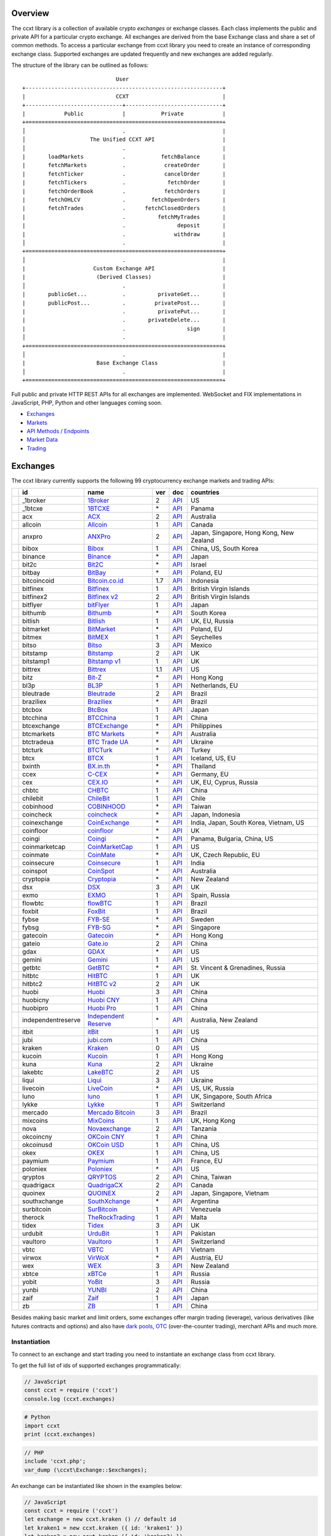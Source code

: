 Overview
========

The ccxt library is a collection of available crypto *exchanges* or exchange classes. Each class implements the public and private API for a particular crypto exchange. All exchanges are derived from the base Exchange class and share a set of common methods. To access a particular exchange from ccxt library you need to create an instance of corresponding exchange class. Supported exchanges are updated frequently and new exchanges are added regularly.

The structure of the library can be outlined as follows:

::

                                     User
        +-------------------------------------------------------------+
        |                            CCXT                             |
        +------------------------------+------------------------------+
        |            Public            |           Private            |
        +=============================================================+
        │                              .                              |
        │                    The Unified CCXT API                     |
        │                              .                              |
        |       loadMarkets            .           fetchBalance       |
        |       fetchMarkets           .            createOrder       |
        |       fetchTicker            .            cancelOrder       |
        |       fetchTickers           .             fetchOrder       |
        |       fetchOrderBook         .            fetchOrders       |
        |       fetchOHLCV             .        fetchOpenOrders       |
        |       fetchTrades            .      fetchClosedOrders       |
        |                              .          fetchMyTrades       |
        |                              .                deposit       |
        |                              .               withdraw       |
        │                              .                              |
        +=============================================================+
        │                              .                              |
        |                     Custom Exchange API                     |
        |                      (Derived Classes)                      |
        │                              .                              |
        |       publicGet...           .          privateGet...       |
        |       publicPost...          .         privatePost...       |
        |                              .          privatePut...       |
        |                              .       privateDelete...       |
        |                              .                   sign       |
        │                              .                              |
        +=============================================================+
        │                              .                              |
        |                      Base Exchange Class                    |
        │                              .                              |
        +=============================================================+

Full public and private HTTP REST APIs for all exchanges are implemented. WebSocket and FIX implementations in JavaScript, PHP, Python and other languages coming soon.

-  `Exchanges <#exchanges>`__
-  `Markets <#markets>`__
-  `API Methods / Endpoints <#api-methods--endpoints>`__
-  `Market Data <#market-data>`__
-  `Trading <#trading>`__

Exchanges
=========

The ccxt library currently supports the following 99 cryptocurrency exchange markets and trading APIs:

+------------------------+----------------------+----------------------------------------------------------------+-------+---------------------------------------------------------------------------------------------------+--------------------------------------------+
|                        | id                   | name                                                           | ver   | doc                                                                                               | countries                                  |
+========================+======================+================================================================+=======+===================================================================================================+============================================+
| |_1broker|             | _1broker             | `1Broker <https://1broker.com>`__                              | 2     | `API <https://1broker.com/?c=en/content/api-documentation>`__                                     | US                                         |
+------------------------+----------------------+----------------------------------------------------------------+-------+---------------------------------------------------------------------------------------------------+--------------------------------------------+
| |_1btcxe|              | _1btcxe              | `1BTCXE <https://1btcxe.com>`__                                | \*    | `API <https://1btcxe.com/api-docs.php>`__                                                         | Panama                                     |
+------------------------+----------------------+----------------------------------------------------------------+-------+---------------------------------------------------------------------------------------------------+--------------------------------------------+
| |acx|                  | acx                  | `ACX <https://acx.io>`__                                       | 2     | `API <https://acx.io/documents/api_v2>`__                                                         | Australia                                  |
+------------------------+----------------------+----------------------------------------------------------------+-------+---------------------------------------------------------------------------------------------------+--------------------------------------------+
| |allcoin|              | allcoin              | `Allcoin <https://www.allcoin.com>`__                          | 1     | `API <https://www.allcoin.com/About/APIReference>`__                                              | Canada                                     |
+------------------------+----------------------+----------------------------------------------------------------+-------+---------------------------------------------------------------------------------------------------+--------------------------------------------+
| |anxpro|               | anxpro               | `ANXPro <https://anxpro.com>`__                                | 2     | `API <http://docs.anxv2.apiary.io>`__                                                             | Japan, Singapore, Hong Kong, New Zealand   |
+------------------------+----------------------+----------------------------------------------------------------+-------+---------------------------------------------------------------------------------------------------+--------------------------------------------+
| |bibox|                | bibox                | `Bibox <https://www.bibox.com>`__                              | 1     | `API <https://github.com/Biboxcom/api_reference/wiki/home_en>`__                                  | China, US, South Korea                     |
+------------------------+----------------------+----------------------------------------------------------------+-------+---------------------------------------------------------------------------------------------------+--------------------------------------------+
| |binance|              | binance              | `Binance <https://www.binance.com>`__                          | \*    | `API <https://github.com/binance-exchange/binance-official-api-docs/blob/master/rest-api.md>`__   | Japan                                      |
+------------------------+----------------------+----------------------------------------------------------------+-------+---------------------------------------------------------------------------------------------------+--------------------------------------------+
| |bit2c|                | bit2c                | `Bit2C <https://www.bit2c.co.il>`__                            | \*    | `API <https://www.bit2c.co.il/home/api>`__                                                        | Israel                                     |
+------------------------+----------------------+----------------------------------------------------------------+-------+---------------------------------------------------------------------------------------------------+--------------------------------------------+
| |bitbay|               | bitbay               | `BitBay <https://bitbay.net>`__                                | \*    | `API <https://bitbay.net/public-api>`__                                                           | Poland, EU                                 |
+------------------------+----------------------+----------------------------------------------------------------+-------+---------------------------------------------------------------------------------------------------+--------------------------------------------+
| |bitcoincoid|          | bitcoincoid          | `Bitcoin.co.id <https://www.bitcoin.co.id>`__                  | 1.7   | `API <https://vip.bitcoin.co.id/downloads/BITCOINCOID-API-DOCUMENTATION.pdf>`__                   | Indonesia                                  |
+------------------------+----------------------+----------------------------------------------------------------+-------+---------------------------------------------------------------------------------------------------+--------------------------------------------+
| |bitfinex|             | bitfinex             | `Bitfinex <https://www.bitfinex.com>`__                        | 1     | `API <https://bitfinex.readme.io/v1/docs>`__                                                      | British Virgin Islands                     |
+------------------------+----------------------+----------------------------------------------------------------+-------+---------------------------------------------------------------------------------------------------+--------------------------------------------+
| |bitfinex2|            | bitfinex2            | `Bitfinex v2 <https://www.bitfinex.com>`__                     | 2     | `API <https://bitfinex.readme.io/v2/docs>`__                                                      | British Virgin Islands                     |
+------------------------+----------------------+----------------------------------------------------------------+-------+---------------------------------------------------------------------------------------------------+--------------------------------------------+
| |bitflyer|             | bitflyer             | `bitFlyer <https://bitflyer.jp>`__                             | 1     | `API <https://bitflyer.jp/API>`__                                                                 | Japan                                      |
+------------------------+----------------------+----------------------------------------------------------------+-------+---------------------------------------------------------------------------------------------------+--------------------------------------------+
| |bithumb|              | bithumb              | `Bithumb <https://www.bithumb.com>`__                          | \*    | `API <https://www.bithumb.com/u1/US127>`__                                                        | South Korea                                |
+------------------------+----------------------+----------------------------------------------------------------+-------+---------------------------------------------------------------------------------------------------+--------------------------------------------+
| |bitlish|              | bitlish              | `Bitlish <https://bitlish.com>`__                              | 1     | `API <https://bitlish.com/api>`__                                                                 | UK, EU, Russia                             |
+------------------------+----------------------+----------------------------------------------------------------+-------+---------------------------------------------------------------------------------------------------+--------------------------------------------+
| |bitmarket|            | bitmarket            | `BitMarket <https://www.bitmarket.pl>`__                       | \*    | `API <https://www.bitmarket.net/docs.php?file=api_public.html>`__                                 | Poland, EU                                 |
+------------------------+----------------------+----------------------------------------------------------------+-------+---------------------------------------------------------------------------------------------------+--------------------------------------------+
| |bitmex|               | bitmex               | `BitMEX <https://www.bitmex.com>`__                            | 1     | `API <https://www.bitmex.com/app/apiOverview>`__                                                  | Seychelles                                 |
+------------------------+----------------------+----------------------------------------------------------------+-------+---------------------------------------------------------------------------------------------------+--------------------------------------------+
| |bitso|                | bitso                | `Bitso <https://bitso.com>`__                                  | 3     | `API <https://bitso.com/api_info>`__                                                              | Mexico                                     |
+------------------------+----------------------+----------------------------------------------------------------+-------+---------------------------------------------------------------------------------------------------+--------------------------------------------+
| |bitstamp|             | bitstamp             | `Bitstamp <https://www.bitstamp.net>`__                        | 2     | `API <https://www.bitstamp.net/api>`__                                                            | UK                                         |
+------------------------+----------------------+----------------------------------------------------------------+-------+---------------------------------------------------------------------------------------------------+--------------------------------------------+
| |bitstamp1|            | bitstamp1            | `Bitstamp v1 <https://www.bitstamp.net>`__                     | 1     | `API <https://www.bitstamp.net/api>`__                                                            | UK                                         |
+------------------------+----------------------+----------------------------------------------------------------+-------+---------------------------------------------------------------------------------------------------+--------------------------------------------+
| |bittrex|              | bittrex              | `Bittrex <https://bittrex.com>`__                              | 1.1   | `API <https://bittrex.com/Home/Api>`__                                                            | US                                         |
+------------------------+----------------------+----------------------------------------------------------------+-------+---------------------------------------------------------------------------------------------------+--------------------------------------------+
| |bitz|                 | bitz                 | `Bit-Z <https://www.bit-z.com/>`__                             | \*    | `API <https://www.bit-z.com/api.html>`__                                                          | Hong Kong                                  |
+------------------------+----------------------+----------------------------------------------------------------+-------+---------------------------------------------------------------------------------------------------+--------------------------------------------+
| |bl3p|                 | bl3p                 | `BL3P <https://bl3p.eu>`__                                     | 1     | `API <https://github.com/BitonicNL/bl3p-api/tree/master/docs>`__                                  | Netherlands, EU                            |
+------------------------+----------------------+----------------------------------------------------------------+-------+---------------------------------------------------------------------------------------------------+--------------------------------------------+
| |bleutrade|            | bleutrade            | `Bleutrade <https://bleutrade.com>`__                          | 2     | `API <https://bleutrade.com/help/API>`__                                                          | Brazil                                     |
+------------------------+----------------------+----------------------------------------------------------------+-------+---------------------------------------------------------------------------------------------------+--------------------------------------------+
| |braziliex|            | braziliex            | `Braziliex <https://braziliex.com/>`__                         | \*    | `API <https://braziliex.com/exchange/api.php>`__                                                  | Brazil                                     |
+------------------------+----------------------+----------------------------------------------------------------+-------+---------------------------------------------------------------------------------------------------+--------------------------------------------+
| |btcbox|               | btcbox               | `BtcBox <https://www.btcbox.co.jp/>`__                         | 1     | `API <https://www.btcbox.co.jp/help/asm>`__                                                       | Japan                                      |
+------------------------+----------------------+----------------------------------------------------------------+-------+---------------------------------------------------------------------------------------------------+--------------------------------------------+
| |btcchina|             | btcchina             | `BTCChina <https://www.btcchina.com>`__                        | 1     | `API <https://www.btcchina.com/apidocs>`__                                                        | China                                      |
+------------------------+----------------------+----------------------------------------------------------------+-------+---------------------------------------------------------------------------------------------------+--------------------------------------------+
| |btcexchange|          | btcexchange          | `BTCExchange <https://www.btcexchange.ph>`__                   | \*    | `API <https://github.com/BTCTrader/broker-api-docs>`__                                            | Philippines                                |
+------------------------+----------------------+----------------------------------------------------------------+-------+---------------------------------------------------------------------------------------------------+--------------------------------------------+
| |btcmarkets|           | btcmarkets           | `BTC Markets <https://btcmarkets.net/>`__                      | \*    | `API <https://github.com/BTCMarkets/API>`__                                                       | Australia                                  |
+------------------------+----------------------+----------------------------------------------------------------+-------+---------------------------------------------------------------------------------------------------+--------------------------------------------+
| |btctradeua|           | btctradeua           | `BTC Trade UA <https://btc-trade.com.ua>`__                    | \*    | `API <https://docs.google.com/document/d/1ocYA0yMy_RXd561sfG3qEPZ80kyll36HUxvCRe5GbhE/edit>`__    | Ukraine                                    |
+------------------------+----------------------+----------------------------------------------------------------+-------+---------------------------------------------------------------------------------------------------+--------------------------------------------+
| |btcturk|              | btcturk              | `BTCTurk <https://www.btcturk.com>`__                          | \*    | `API <https://github.com/BTCTrader/broker-api-docs>`__                                            | Turkey                                     |
+------------------------+----------------------+----------------------------------------------------------------+-------+---------------------------------------------------------------------------------------------------+--------------------------------------------+
| |btcx|                 | btcx                 | `BTCX <https://btc-x.is>`__                                    | 1     | `API <https://btc-x.is/custom/api-document.html>`__                                               | Iceland, US, EU                            |
+------------------------+----------------------+----------------------------------------------------------------+-------+---------------------------------------------------------------------------------------------------+--------------------------------------------+
| |bxinth|               | bxinth               | `BX.in.th <https://bx.in.th>`__                                | \*    | `API <https://bx.in.th/info/api>`__                                                               | Thailand                                   |
+------------------------+----------------------+----------------------------------------------------------------+-------+---------------------------------------------------------------------------------------------------+--------------------------------------------+
| |ccex|                 | ccex                 | `C-CEX <https://c-cex.com>`__                                  | \*    | `API <https://c-cex.com/?id=api>`__                                                               | Germany, EU                                |
+------------------------+----------------------+----------------------------------------------------------------+-------+---------------------------------------------------------------------------------------------------+--------------------------------------------+
| |cex|                  | cex                  | `CEX.IO <https://cex.io>`__                                    | \*    | `API <https://cex.io/cex-api>`__                                                                  | UK, EU, Cyprus, Russia                     |
+------------------------+----------------------+----------------------------------------------------------------+-------+---------------------------------------------------------------------------------------------------+--------------------------------------------+
| |chbtc|                | chbtc                | `CHBTC <https://trade.chbtc.com/api>`__                        | 1     | `API <https://www.chbtc.com/i/developer>`__                                                       | China                                      |
+------------------------+----------------------+----------------------------------------------------------------+-------+---------------------------------------------------------------------------------------------------+--------------------------------------------+
| |chilebit|             | chilebit             | `ChileBit <https://chilebit.net>`__                            | 1     | `API <https://blinktrade.com/docs>`__                                                             | Chile                                      |
+------------------------+----------------------+----------------------------------------------------------------+-------+---------------------------------------------------------------------------------------------------+--------------------------------------------+
| |cobinhood|            | cobinhood            | `COBINHOOD <https://cobinhood.com>`__                          | \*    | `API <https://cobinhood.github.io/api-public>`__                                                  | Taiwan                                     |
+------------------------+----------------------+----------------------------------------------------------------+-------+---------------------------------------------------------------------------------------------------+--------------------------------------------+
| |coincheck|            | coincheck            | `coincheck <https://coincheck.com>`__                          | \*    | `API <https://coincheck.com/documents/exchange/api>`__                                            | Japan, Indonesia                           |
+------------------------+----------------------+----------------------------------------------------------------+-------+---------------------------------------------------------------------------------------------------+--------------------------------------------+
| |coinexchange|         | coinexchange         | `CoinExchange <https://www.coinexchange.io>`__                 | \*    | `API <https://coinexchangeio.github.io/slate/>`__                                                 | India, Japan, South Korea, Vietnam, US     |
+------------------------+----------------------+----------------------------------------------------------------+-------+---------------------------------------------------------------------------------------------------+--------------------------------------------+
| |coinfloor|            | coinfloor            | `coinfloor <https://www.coinfloor.co.uk>`__                    | \*    | `API <https://github.com/coinfloor/api>`__                                                        | UK                                         |
+------------------------+----------------------+----------------------------------------------------------------+-------+---------------------------------------------------------------------------------------------------+--------------------------------------------+
| |coingi|               | coingi               | `Coingi <https://coingi.com>`__                                | \*    | `API <http://docs.coingi.apiary.io/>`__                                                           | Panama, Bulgaria, China, US                |
+------------------------+----------------------+----------------------------------------------------------------+-------+---------------------------------------------------------------------------------------------------+--------------------------------------------+
| |coinmarketcap|        | coinmarketcap        | `CoinMarketCap <https://coinmarketcap.com>`__                  | 1     | `API <https://coinmarketcap.com/api>`__                                                           | US                                         |
+------------------------+----------------------+----------------------------------------------------------------+-------+---------------------------------------------------------------------------------------------------+--------------------------------------------+
| |coinmate|             | coinmate             | `CoinMate <https://coinmate.io>`__                             | \*    | `API <http://docs.coinmate.apiary.io>`__                                                          | UK, Czech Republic, EU                     |
+------------------------+----------------------+----------------------------------------------------------------+-------+---------------------------------------------------------------------------------------------------+--------------------------------------------+
| |coinsecure|           | coinsecure           | `Coinsecure <https://coinsecure.in>`__                         | 1     | `API <https://api.coinsecure.in>`__                                                               | India                                      |
+------------------------+----------------------+----------------------------------------------------------------+-------+---------------------------------------------------------------------------------------------------+--------------------------------------------+
| |coinspot|             | coinspot             | `CoinSpot <https://www.coinspot.com.au>`__                     | \*    | `API <https://www.coinspot.com.au/api>`__                                                         | Australia                                  |
+------------------------+----------------------+----------------------------------------------------------------+-------+---------------------------------------------------------------------------------------------------+--------------------------------------------+
| |cryptopia|            | cryptopia            | `Cryptopia <https://www.cryptopia.co.nz>`__                    | \*    | `API <https://www.cryptopia.co.nz/Forum/Category/45>`__                                           | New Zealand                                |
+------------------------+----------------------+----------------------------------------------------------------+-------+---------------------------------------------------------------------------------------------------+--------------------------------------------+
| |dsx|                  | dsx                  | `DSX <https://dsx.uk>`__                                       | 3     | `API <https://api.dsx.uk>`__                                                                      | UK                                         |
+------------------------+----------------------+----------------------------------------------------------------+-------+---------------------------------------------------------------------------------------------------+--------------------------------------------+
| |exmo|                 | exmo                 | `EXMO <https://exmo.me>`__                                     | 1     | `API <https://exmo.me/en/api_doc>`__                                                              | Spain, Russia                              |
+------------------------+----------------------+----------------------------------------------------------------+-------+---------------------------------------------------------------------------------------------------+--------------------------------------------+
| |flowbtc|              | flowbtc              | `flowBTC <https://trader.flowbtc.com>`__                       | 1     | `API <http://www.flowbtc.com.br/api/>`__                                                          | Brazil                                     |
+------------------------+----------------------+----------------------------------------------------------------+-------+---------------------------------------------------------------------------------------------------+--------------------------------------------+
| |foxbit|               | foxbit               | `FoxBit <https://foxbit.exchange>`__                           | 1     | `API <https://blinktrade.com/docs>`__                                                             | Brazil                                     |
+------------------------+----------------------+----------------------------------------------------------------+-------+---------------------------------------------------------------------------------------------------+--------------------------------------------+
| |fybse|                | fybse                | `FYB-SE <https://www.fybse.se>`__                              | \*    | `API <http://docs.fyb.apiary.io>`__                                                               | Sweden                                     |
+------------------------+----------------------+----------------------------------------------------------------+-------+---------------------------------------------------------------------------------------------------+--------------------------------------------+
| |fybsg|                | fybsg                | `FYB-SG <https://www.fybsg.com>`__                             | \*    | `API <http://docs.fyb.apiary.io>`__                                                               | Singapore                                  |
+------------------------+----------------------+----------------------------------------------------------------+-------+---------------------------------------------------------------------------------------------------+--------------------------------------------+
| |gatecoin|             | gatecoin             | `Gatecoin <https://gatecoin.com>`__                            | \*    | `API <https://gatecoin.com/api>`__                                                                | Hong Kong                                  |
+------------------------+----------------------+----------------------------------------------------------------+-------+---------------------------------------------------------------------------------------------------+--------------------------------------------+
| |gateio|               | gateio               | `Gate.io <https://gate.io/>`__                                 | 2     | `API <https://gate.io/api2>`__                                                                    | China                                      |
+------------------------+----------------------+----------------------------------------------------------------+-------+---------------------------------------------------------------------------------------------------+--------------------------------------------+
| |gdax|                 | gdax                 | `GDAX <https://www.gdax.com>`__                                | \*    | `API <https://docs.gdax.com>`__                                                                   | US                                         |
+------------------------+----------------------+----------------------------------------------------------------+-------+---------------------------------------------------------------------------------------------------+--------------------------------------------+
| |gemini|               | gemini               | `Gemini <https://gemini.com>`__                                | 1     | `API <https://docs.gemini.com/rest-api>`__                                                        | US                                         |
+------------------------+----------------------+----------------------------------------------------------------+-------+---------------------------------------------------------------------------------------------------+--------------------------------------------+
| |getbtc|               | getbtc               | `GetBTC <https://getbtc.org>`__                                | \*    | `API <https://getbtc.org/api-docs.php>`__                                                         | St. Vincent & Grenadines, Russia           |
+------------------------+----------------------+----------------------------------------------------------------+-------+---------------------------------------------------------------------------------------------------+--------------------------------------------+
| |hitbtc|               | hitbtc               | `HitBTC <https://hitbtc.com>`__                                | 1     | `API <https://github.com/hitbtc-com/hitbtc-api/blob/master/APIv1.md>`__                           | UK                                         |
+------------------------+----------------------+----------------------------------------------------------------+-------+---------------------------------------------------------------------------------------------------+--------------------------------------------+
| |hitbtc2|              | hitbtc2              | `HitBTC v2 <https://hitbtc.com>`__                             | 2     | `API <https://api.hitbtc.com>`__                                                                  | UK                                         |
+------------------------+----------------------+----------------------------------------------------------------+-------+---------------------------------------------------------------------------------------------------+--------------------------------------------+
| |huobi|                | huobi                | `Huobi <https://www.huobi.com>`__                              | 3     | `API <https://github.com/huobiapi/API_Docs_en/wiki>`__                                            | China                                      |
+------------------------+----------------------+----------------------------------------------------------------+-------+---------------------------------------------------------------------------------------------------+--------------------------------------------+
| |huobicny|             | huobicny             | `Huobi CNY <https://www.huobi.com>`__                          | 1     | `API <https://github.com/huobiapi/API_Docs/wiki/REST_api_reference>`__                            | China                                      |
+------------------------+----------------------+----------------------------------------------------------------+-------+---------------------------------------------------------------------------------------------------+--------------------------------------------+
| |huobipro|             | huobipro             | `Huobi Pro <https://www.huobi.pro>`__                          | 1     | `API <https://github.com/huobiapi/API_Docs/wiki/REST_api_reference>`__                            | China                                      |
+------------------------+----------------------+----------------------------------------------------------------+-------+---------------------------------------------------------------------------------------------------+--------------------------------------------+
| |independentreserve|   | independentreserve   | `Independent Reserve <https://www.independentreserve.com>`__   | \*    | `API <https://www.independentreserve.com/API>`__                                                  | Australia, New Zealand                     |
+------------------------+----------------------+----------------------------------------------------------------+-------+---------------------------------------------------------------------------------------------------+--------------------------------------------+
| |itbit|                | itbit                | `itBit <https://www.itbit.com>`__                              | 1     | `API <https://api.itbit.com/docs>`__                                                              | US                                         |
+------------------------+----------------------+----------------------------------------------------------------+-------+---------------------------------------------------------------------------------------------------+--------------------------------------------+
| |jubi|                 | jubi                 | `jubi.com <https://www.jubi.com>`__                            | 1     | `API <https://www.jubi.com/help/api.html>`__                                                      | China                                      |
+------------------------+----------------------+----------------------------------------------------------------+-------+---------------------------------------------------------------------------------------------------+--------------------------------------------+
| |kraken|               | kraken               | `Kraken <https://www.kraken.com>`__                            | 0     | `API <https://www.kraken.com/en-us/help/api>`__                                                   | US                                         |
+------------------------+----------------------+----------------------------------------------------------------+-------+---------------------------------------------------------------------------------------------------+--------------------------------------------+
| |kucoin|               | kucoin               | `Kucoin <https://kucoin.com>`__                                | 1     | `API <https://kucoinapidocs.docs.apiary.io>`__                                                    | Hong Kong                                  |
+------------------------+----------------------+----------------------------------------------------------------+-------+---------------------------------------------------------------------------------------------------+--------------------------------------------+
| |kuna|                 | kuna                 | `Kuna <https://kuna.io>`__                                     | 2     | `API <https://kuna.io/documents/api>`__                                                           | Ukraine                                    |
+------------------------+----------------------+----------------------------------------------------------------+-------+---------------------------------------------------------------------------------------------------+--------------------------------------------+
| |lakebtc|              | lakebtc              | `LakeBTC <https://www.lakebtc.com>`__                          | 2     | `API <https://www.lakebtc.com/s/api_v2>`__                                                        | US                                         |
+------------------------+----------------------+----------------------------------------------------------------+-------+---------------------------------------------------------------------------------------------------+--------------------------------------------+
| |liqui|                | liqui                | `Liqui <https://liqui.io>`__                                   | 3     | `API <https://liqui.io/api>`__                                                                    | Ukraine                                    |
+------------------------+----------------------+----------------------------------------------------------------+-------+---------------------------------------------------------------------------------------------------+--------------------------------------------+
| |livecoin|             | livecoin             | `LiveCoin <https://www.livecoin.net>`__                        | \*    | `API <https://www.livecoin.net/api?lang=en>`__                                                    | US, UK, Russia                             |
+------------------------+----------------------+----------------------------------------------------------------+-------+---------------------------------------------------------------------------------------------------+--------------------------------------------+
| |luno|                 | luno                 | `luno <https://www.luno.com>`__                                | 1     | `API <https://www.luno.com/en/api>`__                                                             | UK, Singapore, South Africa                |
+------------------------+----------------------+----------------------------------------------------------------+-------+---------------------------------------------------------------------------------------------------+--------------------------------------------+
| |lykke|                | lykke                | `Lykke <https://www.lykke.com>`__                              | 1     | `API <https://hft-api.lykke.com/swagger/ui/>`__                                                   | Switzerland                                |
+------------------------+----------------------+----------------------------------------------------------------+-------+---------------------------------------------------------------------------------------------------+--------------------------------------------+
| |mercado|              | mercado              | `Mercado Bitcoin <https://www.mercadobitcoin.com.br>`__        | 3     | `API <https://www.mercadobitcoin.com.br/api-doc>`__                                               | Brazil                                     |
+------------------------+----------------------+----------------------------------------------------------------+-------+---------------------------------------------------------------------------------------------------+--------------------------------------------+
| |mixcoins|             | mixcoins             | `MixCoins <https://mixcoins.com>`__                            | 1     | `API <https://mixcoins.com/help/api/>`__                                                          | UK, Hong Kong                              |
+------------------------+----------------------+----------------------------------------------------------------+-------+---------------------------------------------------------------------------------------------------+--------------------------------------------+
| |nova|                 | nova                 | `Novaexchange <https://novaexchange.com>`__                    | 2     | `API <https://novaexchange.com/remote/faq>`__                                                     | Tanzania                                   |
+------------------------+----------------------+----------------------------------------------------------------+-------+---------------------------------------------------------------------------------------------------+--------------------------------------------+
| |okcoincny|            | okcoincny            | `OKCoin CNY <https://www.okcoin.cn>`__                         | 1     | `API <https://www.okcoin.cn/rest_getStarted.html>`__                                              | China                                      |
+------------------------+----------------------+----------------------------------------------------------------+-------+---------------------------------------------------------------------------------------------------+--------------------------------------------+
| |okcoinusd|            | okcoinusd            | `OKCoin USD <https://www.okcoin.com>`__                        | 1     | `API <https://www.okcoin.com/rest_getStarted.html>`__                                             | China, US                                  |
+------------------------+----------------------+----------------------------------------------------------------+-------+---------------------------------------------------------------------------------------------------+--------------------------------------------+
| |okex|                 | okex                 | `OKEX <https://www.okex.com>`__                                | 1     | `API <https://www.okex.com/rest_getStarted.html>`__                                               | China, US                                  |
+------------------------+----------------------+----------------------------------------------------------------+-------+---------------------------------------------------------------------------------------------------+--------------------------------------------+
| |paymium|              | paymium              | `Paymium <https://www.paymium.com>`__                          | 1     | `API <https://github.com/Paymium/api-documentation>`__                                            | France, EU                                 |
+------------------------+----------------------+----------------------------------------------------------------+-------+---------------------------------------------------------------------------------------------------+--------------------------------------------+
| |poloniex|             | poloniex             | `Poloniex <https://poloniex.com>`__                            | \*    | `API <https://poloniex.com/support/api/>`__                                                       | US                                         |
+------------------------+----------------------+----------------------------------------------------------------+-------+---------------------------------------------------------------------------------------------------+--------------------------------------------+
| |qryptos|              | qryptos              | `QRYPTOS <https://www.qryptos.com>`__                          | 2     | `API <https://developers.quoine.com>`__                                                           | China, Taiwan                              |
+------------------------+----------------------+----------------------------------------------------------------+-------+---------------------------------------------------------------------------------------------------+--------------------------------------------+
| |quadrigacx|           | quadrigacx           | `QuadrigaCX <https://www.quadrigacx.com>`__                    | 2     | `API <https://www.quadrigacx.com/api_info>`__                                                     | Canada                                     |
+------------------------+----------------------+----------------------------------------------------------------+-------+---------------------------------------------------------------------------------------------------+--------------------------------------------+
| |quoinex|              | quoinex              | `QUOINEX <https://quoinex.com/>`__                             | 2     | `API <https://developers.quoine.com>`__                                                           | Japan, Singapore, Vietnam                  |
+------------------------+----------------------+----------------------------------------------------------------+-------+---------------------------------------------------------------------------------------------------+--------------------------------------------+
| |southxchange|         | southxchange         | `SouthXchange <https://www.southxchange.com>`__                | \*    | `API <https://www.southxchange.com/Home/Api>`__                                                   | Argentina                                  |
+------------------------+----------------------+----------------------------------------------------------------+-------+---------------------------------------------------------------------------------------------------+--------------------------------------------+
| |surbitcoin|           | surbitcoin           | `SurBitcoin <https://surbitcoin.com>`__                        | 1     | `API <https://blinktrade.com/docs>`__                                                             | Venezuela                                  |
+------------------------+----------------------+----------------------------------------------------------------+-------+---------------------------------------------------------------------------------------------------+--------------------------------------------+
| |therock|              | therock              | `TheRockTrading <https://therocktrading.com>`__                | 1     | `API <https://api.therocktrading.com/doc/v1/index.html>`__                                        | Malta                                      |
+------------------------+----------------------+----------------------------------------------------------------+-------+---------------------------------------------------------------------------------------------------+--------------------------------------------+
| |tidex|                | tidex                | `Tidex <https://tidex.com>`__                                  | 3     | `API <https://tidex.com/public-api>`__                                                            | UK                                         |
+------------------------+----------------------+----------------------------------------------------------------+-------+---------------------------------------------------------------------------------------------------+--------------------------------------------+
| |urdubit|              | urdubit              | `UrduBit <https://urdubit.com>`__                              | 1     | `API <https://blinktrade.com/docs>`__                                                             | Pakistan                                   |
+------------------------+----------------------+----------------------------------------------------------------+-------+---------------------------------------------------------------------------------------------------+--------------------------------------------+
| |vaultoro|             | vaultoro             | `Vaultoro <https://www.vaultoro.com>`__                        | 1     | `API <https://api.vaultoro.com>`__                                                                | Switzerland                                |
+------------------------+----------------------+----------------------------------------------------------------+-------+---------------------------------------------------------------------------------------------------+--------------------------------------------+
| |vbtc|                 | vbtc                 | `VBTC <https://vbtc.exchange>`__                               | 1     | `API <https://blinktrade.com/docs>`__                                                             | Vietnam                                    |
+------------------------+----------------------+----------------------------------------------------------------+-------+---------------------------------------------------------------------------------------------------+--------------------------------------------+
| |virwox|               | virwox               | `VirWoX <https://www.virwox.com>`__                            | \*    | `API <https://www.virwox.com/developers.php>`__                                                   | Austria, EU                                |
+------------------------+----------------------+----------------------------------------------------------------+-------+---------------------------------------------------------------------------------------------------+--------------------------------------------+
| |wex|                  | wex                  | `WEX <https://wex.nz>`__                                       | 3     | `API <https://wex.nz/api/3/docs>`__                                                               | New Zealand                                |
+------------------------+----------------------+----------------------------------------------------------------+-------+---------------------------------------------------------------------------------------------------+--------------------------------------------+
| |xbtce|                | xbtce                | `xBTCe <https://www.xbtce.com>`__                              | 1     | `API <https://www.xbtce.com/tradeapi>`__                                                          | Russia                                     |
+------------------------+----------------------+----------------------------------------------------------------+-------+---------------------------------------------------------------------------------------------------+--------------------------------------------+
| |yobit|                | yobit                | `YoBit <https://www.yobit.net>`__                              | 3     | `API <https://www.yobit.net/en/api/>`__                                                           | Russia                                     |
+------------------------+----------------------+----------------------------------------------------------------+-------+---------------------------------------------------------------------------------------------------+--------------------------------------------+
| |yunbi|                | yunbi                | `YUNBI <https://yunbi.com>`__                                  | 2     | `API <https://yunbi.com/documents/api/guide>`__                                                   | China                                      |
+------------------------+----------------------+----------------------------------------------------------------+-------+---------------------------------------------------------------------------------------------------+--------------------------------------------+
| |zaif|                 | zaif                 | `Zaif <https://zaif.jp>`__                                     | 1     | `API <http://techbureau-api-document.readthedocs.io/ja/latest/index.html>`__                      | Japan                                      |
+------------------------+----------------------+----------------------------------------------------------------+-------+---------------------------------------------------------------------------------------------------+--------------------------------------------+
| |zb|                   | zb                   | `ZB <https://trade.zb.com/api>`__                              | 1     | `API <https://www.zb.com/i/developer>`__                                                          | China                                      |
+------------------------+----------------------+----------------------------------------------------------------+-------+---------------------------------------------------------------------------------------------------+--------------------------------------------+

Besides making basic market and limit orders, some exchanges offer margin trading (leverage), various derivatives (like futures contracts and options) and also have `dark pools <https://en.wikipedia.org/wiki/Dark_pool>`__, `OTC <https://en.wikipedia.org/wiki/Over-the-counter_(finance)>`__ (over-the-counter trading), merchant APIs and much more.

Instantiation
-------------

To connect to an exchange and start trading you need to instantiate an exchange class from ccxt library.

To get the full list of ids of supported exchanges programmatically:

.. code:: javascript

    // JavaScript
    const ccxt = require ('ccxt')
    console.log (ccxt.exchanges)

.. code:: python

    # Python
    import ccxt
    print (ccxt.exchanges)

.. code:: php

    // PHP
    include 'ccxt.php';
    var_dump (\ccxt\Exchange::$exchanges);

An exchange can be instantiated like shown in the examples below:

.. code:: javascript

    // JavaScript
    const ccxt = require ('ccxt')
    let exchange = new ccxt.kraken () // default id
    let kraken1 = new ccxt.kraken ({ id: 'kraken1' })
    let kraken2 = new ccxt.kraken ({ id: 'kraken2' })
    let id = 'gdax'
    let gdax = new ccxt[id] ();

.. code:: python

    # Python
    import ccxt
    exchange = ccxt.okcoinusd () # default id
    okcoin1 = ccxt.okcoinusd ({ 'id': 'okcoin1' })
    okcoin2 = ccxt.okcoinusd ({ 'id': 'okcoin2' })
    id = 'btcchina'
    btcchina = eval ('ccxt.%s ()' % id)
    gdax = getattr (ccxt, 'gdax') ()

The ccxt library in PHP uses builtin UTC/GMT time functions, therefore you are required to set date.timezone in your php.ini or call `date\_default\_timezone\_set () <http://php.net/manual/en/function.date-default-timezone-set.php>`__ function before using the PHP version of the library. The recommended timezone setting is ``"UTC"``.

.. code:: php

    // PHP
    date_default_timezone_set ('UTC');
    include 'ccxt.php';
    $bitfinex = new \ccxt\bitfinex (); // default id
    $bitfinex1 = new \ccxt\bitfinex (array ('id' => 'bitfinex1'));
    $bitfinex2 = new \ccxt\bitfinex (array ('id' => 'bitfinex2'));
    $id = 'kraken';
    $kraken = new \ccxt\$id ();

Exchange Structure
------------------

Every exchange has a set of properties and methods, most of which you can override by passing an associative array of params to an exchange constructor. You can also make a subclass and override everything.

Here's an overview of base exchange properties with values added for example:

.. code:: javascript

    {
        'id':   'exchange'                  // lowercase string exchange id
        'name': 'Exchange'                  // human-readable string
        'countries': [ 'US', 'CN', 'EU' ],  // string or array of ISO country codes
        'urls': {
            'api': 'https://api.example.com/data',  // string or dictionary of base API URLs
            'www': 'https://www.example.com'        // string website URL
            'doc': 'https://docs.example.com/api',  // string URL or array of URLs
        },
        'version':         'v1',            // string ending with digits
        'api':             { ... },         // dictionary of api endpoints
        'has': {                            // exchange capabilities
            'CORS': false,
            'publicAPI': true,
            'privateAPI': true,
            'cancelOrder': true,
            'createDepositAddress': false,
            'createOrder': true,
            'deposit': false,
            'fetchBalance': true,
            'fetchClosedOrders': false,
            'fetchCurrencies': false,
            'fetchDepositAddress': false,
            'fetchMarkets': true,
            'fetchMyTrades': false,
            'fetchOHLCV': false,
            'fetchOpenOrders': false,
            'fetchOrder': false,
            'fetchOrderBook': true,
            'fetchOrders': false,
            'fetchTicker': true,
            'fetchTickers': false,
            'fetchBidsAsks': false,
            'fetchTrades': true,
            'withdraw': false,
        },
        'timeframes': {                     // empty if the exchange !has.fetchOHLCV
            '1m': '1minute',
            '1h': '1hour',
            '1d': '1day',
            '1M': '1month',
            '1y': '1year',
        },
        'timeout':          10000,          // number in milliseconds
        'rateLimit':        2000,           // number in milliseconds
        'userAgent':       'ccxt/1.1.1 ...' // string, HTTP User-Agent header
        'verbose':          false,          // boolean, output error details
        'markets':         { ... }          // dictionary of markets/pairs by symbol
        'symbols':         [ ... ]          // sorted list of string symbols (traded pairs)
        'currencies':      { ... }          // dictionary of currencies by currency code
        'markets_by_id':   { ... },         // dictionary of dictionaries (markets) by id
        'proxy': 'https://crossorigin.me/', // string URL
        'apiKey':   '92560ffae9b8a0421...', // string public apiKey (ASCII, hex, Base64, ...)
        'secret':   '9aHjPmW+EtRRKN/Oi...'  // string private secret key
        'password': '6kszf4aci8r',          // string password
        'uid':      '123456',               // string user id
    }

Exchange Properties
~~~~~~~~~~~~~~~~~~~

Below is a detailed description of each of the base exchange properties:

-  ``id``: Each exchange has a default id. The id is not used for anything, it's a string literal for user-land exchange instance identification purposes. You can have multiple links to the same exchange and differentiate them by ids. Default ids are all lowercase and correspond to exchange names.

-  ``name``: This is a string literal containing the human-readable exchange name.

-  ``countries``: A string literal or an array of string literals of 2-symbol ISO country codes, where the exchange is operating from.

-  ``urls['api']``: The single string literal base URL for API calls or an associative array of separate URLs for private and public APIs.

-  ``urls['www']``: The main HTTP website URL.

-  ``urls['doc']``: A single string URL link to original documentation for exchange API on their website or an array of links to docs.

-  ``version``: A string literal containing version identifier for current exchange API. The ccxt library will append this version string to the API Base URL upon each request. You don't have to modify it, unless you are implementing a new exchange API. The version identifier is a usually a numeric string starting with a letter 'v' in some cases, like v1.1. Do not override it unless you are implementing your own new crypto exchange class.

-  ``api``: An associative array containing a definition of all API endpoints exposed by a crypto exchange. The API definition is used by ccxt to automatically construct callable instance methods for each available endpoint.

-  ``has``: This is an associative array of exchange capabilities (e.g ``fetchTickers``, ``fetchOHLCV`` or ``CORS``).

-  ``timeframes``: An associative array of timeframes, supported by the fetchOHLCV method of the exchange. This is only populated when ``hasFetchTickers`` property is true.

-  ``timeout``: A timeout in milliseconds for a request-response roundtrip (default timeout is 10000 ms = 10 seconds). You should always set it to a reasonable value, hanging forever with no timeout is not your option, for sure.

-  ``rateLimit``: A request rate limit in milliseconds. Specifies the required minimal delay between two consequent HTTP requests to the same exchange. This parameter is not used for now (reserved for future).

-  ``userAgent``: An object to set HTTP User-Agent header to. The ccxt library will set its User-Agent by default. Some exchanges may not like it. If you are having difficulties getting a reply from an exchange and want to turn User-Agent off or use the default one, set this value to false, undefined, or an empty string.

-  ``verbose``: A boolean flag indicating whether to log HTTP requests to stdout (verbose flag is false by default).

-  ``markets``: An associative array of markets indexed by common trading pairs or symbols. Markets should be loaded prior to accessing this property. Markets are unavailable until you call the ``loadMarkets() / load_markets()`` method on exchange instance.

-  ``symbols``: A non-associative array (a list) of symbols available with an exchange, sorted in alphabetical order. These are the keys of the ``markets`` property. Symbols are loaded and reloaded from markets. This property is a convenient shorthand for all market keys.

-  ``currencies``: An associative array (a dict) of currencies by codes (usually 3 or 4 letters) available with an exchange. Currencies are loaded and reloaded from markets.

-  ``markets_by_id``: An associative array of markets indexed by exchange-specific ids. Markets should be loaded prior to accessing this property.

-  ``proxy``: A string literal containing base URL of http(s) proxy, ``''`` by default. For use with web browsers and from blocked locations. An example of a proxy string is ``'http://crossorigin.me/'``. The absolute exchange endpoint URL is appended to this string before sending the HTTP request.

-  ``apiKey``: This is your public API key string literal. Most exchanges require this for trading (`see below <https://github.com/ccxt/ccxt/wiki/Manual#api-keys-setup>`__).

-  ``secret``: Your private secret API key string literal. Most exchanges require this as well together with the apiKey.

-  ``password``: A string literal with your password/phrase. Some exchanges require this parameter for trading, but most of them don't.

-  ``uid``: A unique id of your account. This can be a string literal or a number. Some exchanges also require this for trading, but most of them don't.

-  ``has``: An assoc-array containing flags for exchange capabilities, including the following:

   ::

       'has': {

           'CORS': false,  // has Cross-Origin Resource Sharing enabled (works from browser) or not

           'publicAPI': true,  // has public API available and implemented, true/false
           'privateAPI': true, // has private API available and implemented, true/false

           // unified methods availability flags (can be true, false, or 'emulated'):

           'cancelOrder': true,
           'createDepositAddress': false,
           'createOrder': true,
           'deposit': false,
           'fetchBalance': true,
           'fetchClosedOrders': false,
           'fetchCurrencies': false,
           'fetchDepositAddress': false,
           'fetchMarkets': true,
           'fetchMyTrades': false,
           'fetchOHLCV': false,
           'fetchOpenOrders': false,
           'fetchOrder': false,
           'fetchOrderBook': true,
           'fetchOrders': false,
           'fetchTicker': true,
           'fetchTickers': false,
           'fetchBidsAsks': false,
           'fetchTrades': true,
           'withdraw': false,
       }

   The meaning of each flag showing availability of this or that method is:
   - boolean ``true`` means the method is natively available from the exchange API and unified in the ccxt library
   - boolean ``false`` means the method isn't natively available from the exchange API or not unified in the ccxt library yet
   - string ``'emulated`` string means the endpoint isn't natively available from the exchange API but reconstructed by the ccxt library from available true-methods

Rate Limit
----------

Exchanges usually impose what is called a *rate limit*. Exchanges will remember and track your user credentials and your IP address and will not allow you to query the API too frequently. They balance their load and control traffic congestion to protect API servers from (D)DoS and misuse.

**WARNING: Stay under the rate limit to avoid ban!**

Most exchanges allow **up to 1 or 2 requests per second**. Exchanges may temporarily restrict your access to their API or ban you for some period of time if you are too aggressive with your requests.

DDoS Protection By Cloudflare / Incapsula
~~~~~~~~~~~~~~~~~~~~~~~~~~~~~~~~~~~~~~~~~

Some exchanges are `DDoS <https://en.wikipedia.org/wiki/Denial-of-service_attack>`__-protected by `Cloudflare <https://www.cloudflare.com>`__ or `Incapsula <https://www.incapsula.com>`__. Your IP can get temporarily blocked during periods of high load. Sometimes they even restrict whole countries and regions. In that case their servers usually return a page that states a HTTP 40x error or runs an AJAX test of your browser / captcha test and delays the reload of the page for several seconds. Then your browser/fingerprint is granted access temporarily and gets added to a whitelist or receives a HTTP cookie for further use.

If you encounter DDoS protection errors and cannot reach a particular exchange then:

-  try using a cloudscraper:
-  https://github.com/ccxt/ccxt/blob/master/examples/js/bypass-cloudflare.js
-  https://github.com/ccxt/ccxt/blob/master/examples/py/bypass-cloudflare.py
-  use a proxy (this is less responsive, though)
-  ask the exchange support to add you to a whitelist
-  run your software in close proximity to the exchange (same country, same city, same datacenter, same server rack, same server)
-  try an alternative IP within a different geographic region
-  run your software in a distributed network of servers
-  ...

In case your calls hit a rate limit or get nonce errors, the ccxt library will throw an exception of one of the following types:

-  DDoSProtectionError
-  ExchangeNotAvailable
-  ExchangeError

A later retry is usually enough to handle that. More on that here:

-  `Authentication <https://github.com/ccxt/ccxt/wiki/Manual#authentication>`__
-  `Troubleshooting <https://github.com/ccxt/ccxt/wiki/Manual#troubleshooting>`__
-  `Overriding The Nonce <https://github.com/ccxt/ccxt/wiki/Manual#overriding-the-nonce>`__

Markets
=======

Each exchange is a place for trading some kinds of valuables. Sometimes they are called with various different terms like instruments, symbols, trading pairs, currencies, tokens, stocks, commodities, contracts, etc, but they all mean the same – a trading pair, a symbol or a financial instrument.

In terms of the ccxt library, every exchange offers multiple markets within itself. The set of markets differs from exchange to exchange opening possibilities for cross-exchange and cross-market arbitrage. A market is usually a pair of traded crypto/fiat currencies.

Market Structure
----------------

.. code:: javascript

    {
        'id':     'btcusd',   // string literal for referencing within an exchange
        'symbol': 'BTC/USD',  // uppercase string literal of a pair of currencies
        'base':   'BTC',      // uppercase string, base currency, 3 or more letters
        'quote':  'USD',      // uppercase string, quote currency, 3 or more letters
        'active': true,       // boolean, market status
        'precision': {        // number of decimal digits "after the dot"
            'price': 8,       // integer
            'amount': 8,      // integer
            'cost': 8,        // integer
        },
        'limits': {           // value limits when placing orders on this market
            'amount': {
                'min': 0.01,  // order amount should be > min
                'max': 1000,  // order amount should be < max
            },
            'price': { ... }, // same min/max limits for the price of the order
            'cost':  { ... }, // same limits for order cost = price * amount
        }
        'info':      { ... }, // the original unparsed market info from the exchange
    }

Each market is an associative array (aka dictionary) with the following keys:

-  ``id``. The string or numeric ID of the market or trade instrument within the exchange. Market ids are used inside exchanges internally to identify trading pairs during the request/response process.
-  ``symbol``. An uppercase string code representation of a particular trading pair or instrument. This is usually written as ``BaseCurrency/QuoteCurrency`` with a slash as in ``BTC/USD``, ``LTC/CNY`` or ``ETH/EUR``, etc. Symbols are used to reference markets within the ccxt library (explained below).
-  ``base``. An uppercase string code of base fiat or crypto currency.
-  ``quote``. An uppercase string code of quoted fiat or crypto currency.
-  ``active``. A boolean indicating whether or not trading this market is currently possible.
-  ``info``. An associative array of non-common market properties, including fees, rates, limits and other general market information. The internal info array is different for each particular market, its contents depend on the exchange.
-  ``precision``. The amounts of decimal digits accepted in order values by exchanges upon order placement for price, amount and cost.
-  ``limits``. The minimums and maximums for prices, amounts (volumes) and costs (where cost = price \* amount).

Precision And Limits
~~~~~~~~~~~~~~~~~~~~

**Do not confuse ``limits`` with ``precision``!** Precision has nothing to do with min limits. A precision of 8 digits does not necessarily mean a min limit of 0.0000001. The opposite is also true: a min limit of 0.0001 does not necessarily mean a precision of 4.

Examples:

1. ``(market['limits']['amount']['min'] == 0.05) && (market['precision']['amount'] == 4)``

In the first example the **amount** of any order placed on the market **must satisfy both conditions**:

-  The *amount value* should be >= 0.05:

   .. code:: diff

       + good: 0.05, 0.051, 0.0501, 0.0502, ..., 0.0599, 0.06, 0.0601, ...
       - bad: 0.04, 0.049, 0.0499

-  *Precision of the amount* should up to 4 decimal digits:

   .. code:: diff

       + good: 0.05, 0.051, 0.052, ..., 0.0531, ..., 0.06, ... 0.0719, ...
       - bad: 0.05001, 0.05000, 0.06001

2. ``(market['limits']['price']['min'] == 0.0019) && (market['precision']['price'] == 5)``

In the second example the **price** of any order placed on the market **must satisfy both conditions**:

-  The *price value* should be >= 0.019:

   .. code:: diff

       + good: 0.019, ... 0.0191, ... 0.01911, 0.01912, ...
       - bad: 0.016, ..., 0.01699

-  *Precision of price* should be 5 decimal digits or less:

   .. code:: diff

       + good: 0.02, 0.021, 0.0212, 0.02123, 0.02124, 0.02125, ...
       - bad: 0.017000, 0.017001, ...

3. ``(market['limits']['amount']['min'] == 50) && (market['precision']['amount'] == -1)``

-  The *amount value* should be greater than 50:

   .. code:: diff

       + good: 50, 60, 70, 80, 90, 100, ... 2000, ...
       - bad: 1, 2, 3, ..., 9

-  A negative *amount precision* means that the amount should be an integer multiple of 10:

   .. code:: diff

       + good: 50, ..., 110, ... 1230, ..., 1000000, ..., 1234560, ...
       - bad: 9.5, ... 10.1, ..., 11, ... 200.71, ...

*The ``precision`` and ``limits`` params are currently under heavy development, some of these fields may be missing here and there until the unification process is complete. This does not influence most of the orders but can be significant in extreme cases of very large or very small orders. The ``active`` flag is not yet supported and/or implemented by all markets.*

Loading Markets
---------------

In most cases you are required to load the list of markets and trading symbols for a particular exchange prior to accessing other API methods. If you forget to load markets the ccxt library will do that automatically upon your first call to the unified API. It will send two HTTP requests, first for markets and then the second one for other data, sequentially.

In order to load markets manually beforehand call the ``loadMarkets ()`` / ``load_markets ()`` method on an exchange instance. It returns an associative array of markets indexed by trading symbol. If you want more control over the execution of your logic, preloading markets by hand is recommended.

.. code:: javascript

    // JavaScript
    (async () => {
        let kraken = new ccxt.kraken ()
        let markets = await kraken.load_markets ()
        console.log (kraken.id, markets)
    }) ()

.. code:: python

    # Python
    okcoin = ccxt.okcoinusd ()
    markets = okcoin.load_markets ()
    print (okcoin.id, markets)

.. code:: php

    // PHP
    $id = 'huobi';
    $huobi = new \ccxt\$id ();
    $markets = $huobi.load_markets ();
    var_dump ($huobi->id, $markets);

Symbols And Market Ids
----------------------

Market ids are used during the REST request-response process to reference trading pairs within exchanges. The set of market ids is unique per exchange and cannot be used across exchanges. For example, the BTC/USD pair/market may have different ids on various popular exchanges, like ``btcusd``, ``BTCUSD``, ``XBTUSD``, ``btc/usd``, ``42`` (numeric id), ``BTC/USD``, ``Btc/Usd``, ``tBTCUSD``, ``XXBTZUSD``. You don't need to remember or use market ids, they are there for internal HTTP request-response purposes inside exchange implementations.

The ccxt library abstracts uncommon market ids to symbols, standardized to a common format. Symbols aren't the same as market ids. Every market is referenced by a corresponding symbol. Symbols are common across exchanges which makes them suitable for arbitrage and many other things.

A symbol is an uppercase string literal name for a pair of traded currencies with a slash in between. A currency is a code of three or four uppercase letters, like ``BTC``, ``ETH``, ``USD``, ``GBP``, ``CNY``, ``LTC``, ``JPY``, ``DOGE``, ``RUB``, ``ZEC``, ``XRP``, ``XMR``, etc. Some exchanges have exotic currencies with longer names. The first currency before the slash is usually called *base currency*, and the one after the slash is called *quote currency*. Examples of a symbol are: ``BTC/USD``, ``DOGE/LTC``, ``ETH/EUR``, ``DASH/XRP``, ``BTC/CNY``, ``ZEC/XMR``, ``ETH/JPY``.

Market structures are indexed by symbols and ids. The base exchange class also has builtin methods for accessing markets by symbols. Most API methods require a symbol to be passed in their first parameter. You are often required to specify a symbol when querying current prices, making orders, etc.

Most of the time users will be working with market symbols. You will get a standard userland exception if you access non-existent keys in these dicts.

.. code:: javascript

    // JavaScript

    (async () => {

        console.log (await exchange.loadMarkets ())

        let btcusd1 = exchange.markets['BTC/USD']     // get market structure by symbol
        let btcusd2 = exchange.market ('BTC/USD')     // same result in a slightly different way

        let btcusdId = exchange.marketId ('BTC/USD')  // get market id by symbol

        let symbols = exchange.symbols                // get an array of symbols
        let symbols2 = Object.keys (exchange.markets) // same as previous line

        console.log (exchange.id, symbols)            // print all symbols

        let currencies = exchange.currencies          // a list of currencies

        let bitfinex = new ccxt.bitfinex ()
        await bitfinex.loadMarkets ()

        bitfinex.markets['BTC/USD']                   // symbol → market (get market by symbol)
        bitfinex.marketsById['XRPBTC']                // id → market (get market by id)

        bitfinex.markets['BTC/USD']['id']             // symbol → id (get id by symbol)
        bitfinex.marketsById['XRPBTC']['symbol']      // id → symbol (get symbol by id)

    })

.. code:: python

    # Python

    print (exchange.load_markets ())

    etheur1 = exchange.markets['ETH/EUR']      # get market structure by symbol
    etheur2 = exchange.market ('ETH/EUR')      # same result in a slightly different way

    etheurId = exchange.market_id ('BTC/USD')  # get market id by symbol

    symbols = exchange.symbols                 # get a list of symbols
    symbols2 = list (exchange.markets.keys ()) # same as previous line

    print (exchange.id, symbols)               # print all symbols

    currencies = exchange.currencies           # a list of currencies

    kraken = ccxt.kraken ()
    kraken.load_markets ()

    kraken.markets['BTC/USD']                  # symbol → market (get market by symbol)
    kraken.markets_by_id['XXRPZUSD']           # id → market (get market by id)

    kraken.markets['BTC/USD']['id']            # symbol → id (get id by symbol)
    kraken.markets_by_id['XXRPZUSD']['symbol'] # id → symbol (get symbol by id)

.. code:: php

    // PHP

    $var_dump ($exchange->load_markets ());

    $dashcny1 = $exchange->markets['DASH/CNY'];     // get market structure by symbol
    $dashcny2 = $exchange->market ('DASH/CNY');     // same result in a slightly different way

    $dashcnyId = $exchange->market_id ('DASH/CNY'); // get market id by symbol

    $symbols = $exchange->symbols;                  // get an array of symbols
    $symbols2 = array_keys ($exchange->markets);    // same as previous line

    var_dump ($exchange->id, $symbols);             // print all symbols

    $currencies = $exchange->currencies;            // a list of currencies

    $okcoinusd = '\\ccxt\\okcoinusd';
    $okcoinusd = new $okcoinusd ();

    $okcoinusd->load_markets ();

    $okcoinusd->markets['BTC/USD'];                 // symbol → market (get market by symbol)
    $okcoinusd->markets_by_id['btc_usd'];           // id → market (get market by id)

    $okcoinusd->markets['BTC/USD']['id'];           // symbol → id (get id by symbol)
    $okcoinusd->markets_by_id['btc_usd']['symbol']; // id → symbol (get symbol by id)

Naming Consistency
~~~~~~~~~~~~~~~~~~

There is a bit of term ambiguity across various exchanges that may cause confusion among newcoming traders. Some exchanges call markets as *pairs*, whereas other exchanges call symbols as *products*. In terms of the ccxt library, each exchange contains one or more trading markets. Each market has an id and a symbol. Most symbols are pairs of base currency and quote currency.

``Exchanges → Markets → Symbols → Currencies``

Historically various symbolic names have been used to designate same trading pairs. Some cryptocurrencies (like Dash) even changed their names more than once during their ongoing lifetime. For consistency across exchanges the ccxt library will perform the following known substitutions for symbols and currencies:

-  ``XBT → BTC``: ``XBT`` is newer but ``BTC`` is more common among exchanges and sounds more like bitcoin (`read more <https://www.google.ru/search?q=xbt+vs+btc>`__).
-  ``BCC → BCH``: The Bitcoin Cash fork is often called with two different symbolic names: ``BCC`` and ``BCH``. The name ``BCC`` is ambiguous for Bitcoin Cash, it is confused with BitConnect. The ccxt library will convert ``BCC`` to ``BCH`` where it is appropriate (some exchanges and aggregators confuse them).
-  ``DRK → DASH``: ``DASH`` was Darkcoin then became Dash (`read more <https://minergate.com/blog/dashcoin-and-dash/>`__).
-  ``DSH → DASH``: Try not to confuse symbols and currencies. The ``DSH`` (Dashcoin) is not the same as ``DASH`` (Dash). Some exchanges have ``DASH`` labelled inconsistently as ``DSH``, the ccxt library does a correction for that as well (``DSH → DASH``), but only on certain exchanges that have these two currencies confused, whereas most exchanges have them both correct. Just remember that ``DASH/BTC`` is not the same as ``DSH/BTC``.

Consistency Of Base And Quote Currencies
~~~~~~~~~~~~~~~~~~~~~~~~~~~~~~~~~~~~~~~~

It depends on which exchange you are using, but some of them have a reversed (inconsistent) pairing of ``base`` and ``quote``. They actually have base and quote misplaced (switched/reversed sides). In that case you'll see a difference of parsed ``base`` and ``quote`` currency values with the unparsed ``info`` in the market substructure.

For those exchanges the ccxt will do a correction, switching and normalizing sides of base and quote currencies when parsing exchange replies. This logic is financially and terminologically correct. If you want less confusion, remember the following rule: **base is always before the slash, quote is always after the slash in any symbol and with any market**.

Market Cache Force Reload
-------------------------

The ``loadMarkets () / load_markets ()`` is also a dirty method with a side effect of saving the array of markets on the exchange instance. You only need to call it once per exchange. All subsequent calls to the same method will return the locally saved (cached) array of markets.

When exchange markets are loaded, you can then access market information any time via the ``markets`` property. This property contains an associative array of markets indexed by symbol. If you need to force reload the list of markets after you have them loaded already, pass the reload = true flag to the same method again.

.. code:: javascript

    // JavaScript
    (async () => {
        let kraken = new ccxt.kraken ({ verbose: true }) // log HTTP requests
        await kraken.load_markets () // request markets
        console.log (kraken.id, kraken.markets)    // output a full list of all loaded markets
        console.log (Object.keys (kraken.markets)) // output a short list of market symbols
        console.log (kraken.markets['BTC/USD'])    // output single market details
        await kraken.load_markets () // return a locally cached version, no reload
        let reloadedMarkets = await kraken.load_markets (true) // force HTTP reload = true
        console.log (reloadedMarkets['ETH/BTC'])
    }) ()

.. code:: python

    # Python
    poloniex = ccxt.poloniex ({ 'verbose': True }) # log HTTP requests
    poloniex.load_markets () # request markets
    print (poloniex.id, poloniex.markets)   # output a full list of all loaded markets
    print (list (poloniex.markets.keys ())) # output a short list of market symbols
    print (poloniex.markets['BTC/ETH'])     # output single market details
    poloniex.load_markets () # return a locally cached version, no reload
    reloadedMarkets = poloniex.load_markets (True) # force HTTP reload = True
    print (reloadedMarkets['ETH/ZEC'])

.. code:: php

    // PHP
    $bitfinex = new \ccxt\bitfinex (array ('verbose' => true)); // log HTTP requests
    $bitfinex.load_markets (); // request markets
    var_dump ($bitfinex->id, $bitfinex->markets); // output a full list of all loaded markets
    var_dump (array_keys ($bitfinex->markets));   // output a short list of market symbols
    var_dump ($bitfinex->markets['XRP/USD']);     // output single market details
    $bitfinex->load_markets (); // return a locally cached version, no reload
    $reloadedMarkets = $bitfinex->load_markets (true); // force HTTP reload = true
    var_dump ($bitfinex->markets['XRP/BTC']);

API Methods / Endpoints
=======================

Each exchange offers a set of API methods. Each method of the API is called an *endpoint*. Endpoints are HTTP URLs for querying various types of information. All endpoints return JSON in response to client requests.

Usually, there is an endpoint for getting a list of markets from an exchange, an endpoint for retrieving an order book for a particular market, an endpoint for retrieving trade history, endpoints for placing and cancelling orders, for money deposit and withdrawal, etc... Basically every kind of action you could perform within a particular exchange has a separate endpoint URL offered by the API.

Because the set of methods differs from exchange to exchange, the ccxt library implements the following:
- a public and private API for all possible URLs and methods
- a unified API supporting a subset of common methods

The endpoint URLs are predefined in the ``api`` property for each exchange. You don't have to override it, unless you are implementing a new exchange API (at least you should know what you're doing).

Implicit API Methods
--------------------

Most of exchange-specific API methods are implicit, meaning that they aren't defined explicitly anywhere in code. The library implements a declarative approach for defining implicit (non-unified) exchanges' API methods.

Each method of the API usually has its own endpoint. The library defines all endpoints for each particular exchange in the ``.api`` property. Upon exchange construction an implicit *magic* method (aka *partial function* or *closure*) will be created inside ``defineRestApi()/define_rest_api()`` on the exchange instance for each endpoint from the list of ``.api`` endpoints. This is performed for all exchanges universally. Each generated method will be accessible in both ``camelCase`` and ``under_score`` notations.

The endpoints definition is a **full list of ALL API URLs** exposed by an exchange. This list gets converted to callable methods upon exchange instantiation. Each URL in the API endpoint list gets a corresponding callable method. This is done automatically for all exchanges, therefore the ccxt library supports **all possible URLs** offered by crypto exchanges.

Each implicit method gets a unique name which is constructed from the ``.api`` definition. For example, a private HTTPS PUT ``https://api.exchange.com/order/{id}/cancel`` endpoint will have a corresponding exchange method named ``.privatePutOrderIdCancel()``/``.private_put_order_id_cancel()``. A public HTTPS GET ``https://api.exchange.com/market/ticker/{pair}`` endpoint would result in the corresponding method named ``.publicGetTickerPair()``/``.public_get_ticker_pair()``, and so on.

An implicit method takes a dictionary of parameters, sends the request to the exchange and returns an exchange-specific JSON result from the API **as is, unparsed**. To pass a parameter, add it to the dictionary explicitly under a key equal to the parameter's name. For the examples above, this would look like ``.privatePutOrderIdCancel ({ id: '41987a2b-...' })`` and ``.publicGetTickerPair ({ pair: 'BTC/USD' })``.

The recommended way of working with exchanges is not using exchange-specific implicit methods but using the unified ccxt methods instead. The exchange-specific methods should be used as a fallback in cases when a corresponding unified method isn't available (yet).

To get a list of all available methods with an exchange instance, including implicit methods and unified methods you can simply do the following:

::

    console.log (new ccxt.kraken ())   // JavaScript
    print (dir (ccxt.hitbtc ()))        # Python
    var_dump (new \ccxt\okcoinusd ()); // PHP

Public/Private API
------------------

API URLs are often grouped into two sets of methods called a *public API* for market data and a *private API* for trading and account access. These groups of API methods are usually prefixed with a word 'public' or 'private'.

A public API is used to access market data and does not require any authentication whatsoever. Most exchanges provide market data openly to all (under their rate limit). With the ccxt library anyone can access market data out of the box without having to register with the exchanges and without setting up account keys and passwords.

Public APIs include the following:

-  instruments/trading pairs
-  price feeds (exchange rates)
-  order books (L1, L2, L3...)
-  trade history (closed orders, transactions, executions)
-  tickers (spot / 24h price)
-  OHLCV series for charting
-  other public endpoints

For trading with private API you need to obtain API keys from/to exchanges. It often means registering with exchanges and creating API keys with your account. Most exchanges require personal info or identification. Some kind of verification may be necessary as well.

If you want to trade you need to register yourself, this library will not create accounts or API keys for you. Some exchange APIs expose interface methods for registering an account from within the code itself, but most of exchanges don't. You have to sign up and create API keys with their websites.

Private APIs allow the following:

-  manage personal account info
-  query account balances
-  trade by making market and limit orders
-  create deposit addresses and fund accounts
-  request withdrawal of fiat and crypto funds
-  query personal open / closed orders
-  query positions in margin/leverage trading
-  get ledger history
-  transfer funds between accounts
-  use merchant services

Some exchanges offer the same logic under different names. For example, a public API is also often called *market data*, *basic*, *market*, *mapi*, *api*, *price*, etc... All of them mean a set of methods for accessing data available to public. A private API is also often called *trading*, *trade*, *tapi*, *exchange*, *account*, etc...

A few exchanges also expose a merchant API which allows you to create invoices and accept crypto and fiat payments from your clients. This kind of API is often called *merchant*, *wallet*, *payment*, *ecapi* (for e-commerce).

To get a list of all available methods with an exchange instance, you can simply do the following:

::

    console.log (new ccxt.kraken ())   // JavaScript
    print (dir (ccxt.hitbtc ()))        # Python
    var_dump (new \ccxt\okcoinusd ()); // PHP

Synchronous vs Asynchronous Calls
---------------------------------

In the JavaScript version of CCXT all methods are asynchronous and return `Promises <https://developer.mozilla.org/en-US/docs/Web/JavaScript/Reference/Global_Objects/Promise>`__ that resolve with a decoded JSON object. In CCXT we use the modern *async/await* syntax to work with Promises. If you're not familiar with that syntax, you can read more about it `here <https://developer.mozilla.org/en-US/docs/Web/JavaScript/Reference/Statements/async_function>`__.

.. code:: javascript

    // JavaScript

    (async () => {
        let pairs = await kraken.publicGetSymbolsDetails ()
        let marketIds = Object.keys (pairs['result'])
        let marketId = marketIds[0]
        let ticker = await kraken.publicGetTicker ({ pair: marketId })
        console.log (kraken.id, marketId, ticker)
    }) ()

The ccxt library supports asynchronous concurrency mode in Python 3.5+ with async/await syntax. The asynchronous Python version uses pure `asyncio <https://docs.python.org/3/library/asyncio.html>`__ with `aiohttp <http://aiohttp.readthedocs.io>`__. In async mode you have all the same properties and methods, but most methods are decorated with an async keyword. If you want to use async mode, you should link against the ``ccxt.async`` subpackage, like in the following example:

.. code:: python

    # Python

    import asyncio
    import ccxt.async as ccxt

    async def print_poloniex_ethbtc_ticker():
        poloniex = ccxt.poloniex()
        print(await poloniex.fetch_ticker('ETH/BTC'))

    asyncio.get_event_loop().run_until_complete(print_poloniex_ethbtc_ticker())

In PHP all API methods are synchronous.

Returned JSON Objects
---------------------

All public and private API methods return raw decoded JSON objects in response from the exchanges, as is, untouched. The unified API returns JSON-decoded objects in a common format and structured uniformly across all exchanges.

Passing Parameters To API Methods
---------------------------------

The set of all possible API endpoints differs from exchange to exchange. Most of methods accept a single associative array (or a Python dict) of key-value parameters. The params are passed as follows:

::

    bitso.publicGetTicker ({ book: 'eth_mxn' })                 // JavaScript
    ccxt.zaif().public_get_ticker_pair ({ 'pair': 'btc_jpy' })  # Python
    $luno->public_get_ticker (array ('pair' => 'XBTIDR'));      // PHP

For a full list of accepted method parameters for each exchange, please consult `API docs <#exchanges>`__.

API Method Naming Conventions
~~~~~~~~~~~~~~~~~~~~~~~~~~~~~

An exchange method name is a concatenated string consisting of type (public or private), HTTP method (GET, POST, PUT, DELETE) and endpoint URL path like in the following examples:

+-----------------------------+---------------------------------+------------------------+
| Method Name                 | Base API URL                    | Endpoint URL           |
+=============================+=================================+========================+
| publicGetIdOrderbook        | https://bitbay.net/API/Public   | {id}/orderbook         |
+-----------------------------+---------------------------------+------------------------+
| publicGetPairs              | https://bitlish.com/api         | pairs                  |
+-----------------------------+---------------------------------+------------------------+
| publicGetJsonMarketTicker   | https://www.bitmarket.net       | json/{market}/ticker   |
+-----------------------------+---------------------------------+------------------------+
| privateGetUserMargin        | https://bitmex.com              | user/margin            |
+-----------------------------+---------------------------------+------------------------+
| privatePostTrade            | https://btc-x.is/api            | trade                  |
+-----------------------------+---------------------------------+------------------------+
| tapiCancelOrder             | https://yobit.net               | tapi/CancelOrder       |
+-----------------------------+---------------------------------+------------------------+
| ...                         | ...                             | ...                    |
+-----------------------------+---------------------------------+------------------------+

The ccxt library supports both camelcase notation (preferred in JavaScript) and underscore notation (preferred in Python and PHP), therefore all methods can be called in either notation or coding style in any language. Both of these notations work in JavaScript, Python and PHP:

::

    exchange.methodName ()  // camelcase pseudocode
    exchange.method_name () // underscore pseudocode

To get a list of all available methods with an exchange instance, you can simply do the following:

::

    console.log (new ccxt.kraken ())   // JavaScript
    print (dir (ccxt.hitbtc ()))        # Python
    var_dump (new \ccxt\okcoinusd ()); // PHP

Unified API
-----------

The unified ccxt API is a subset of methods common among the exchanges. It currently contains the following methods:

-  ``fetchMarkets ()``: Fetches a list of all available markets from an exchange and returns an array of markets (objects with properties such as ``symbol``, ``base``, ``quote`` etc.). Some exchanges do not have means for obtaining a list of markets via their online API. For those, the list of markets is hardcoded.
-  ``loadMarkets ([reload])``: Returns the list of markets as an object indexed by symbol and caches it with the exchange instance. Returns cached markets if loaded already, unless the ``reload = true`` flag is forced.
-  ``fetchOrderBook (symbol[, limit = undefined[, params = {}]])``: Fetch L2/L3 order book for a particular market trading symbol.
-  ``fetchL2OrderBook (symbol[, limit = undefined[, params]])``: Level 2 (price-aggregated) order book for a particular symbol.
-  ``fetchTrades (symbol[, since[, [limit, [params]]]])``: Fetch recent trades for a particular trading symbol.
-  ``fetchTicker (symbol)``: Fetch latest ticker data by trading symbol.
-  ``fetchBalance ()``: Fetch Balance.
-  ``createOrder (symbol, type, side, amount[, price[, params]])``
-  ``createLimitBuyOrder (symbol, amount, price[, params])``
-  ``createLimitSellOrder (symbol, amount, price[, params])``
-  ``createMarketBuyOrder (symbol, amount[, params])``
-  ``createMarketSellOrder (symbol, amount[, params])``
-  ``cancelOrder (id[, symbol[, params]])``
-  ``fetchOrder (id[, symbol[, params]])``
-  ``fetchOrders ([symbol[, params]])``
-  ``fetchOpenOrders ([symbol[, params]])``
-  ``fetchClosedOrders ([symbol[, params]])``
-  ...

Note, that most of methods of the unified API accept an optional ``params`` parameter. It is an associative array (a dictionary, empty by default) containing the params you want to override. Use the ``params`` dictionary if you need to pass a custom setting or an optional parameter to your unified query.

Market Data
===========

-  `Order Book / Market Depth <https://github.com/ccxt/ccxt/wiki/Manual#order-book--market-depth>`__
-  `Market Price <https://github.com/ccxt/ccxt/wiki/Manual#market-price>`__
-  `Price Tickers <https://github.com/ccxt/ccxt/wiki/Manual#price-tickers>`__
-  `Individually By Symbol <https://github.com/ccxt/ccxt/wiki/Manual#individually-by-symbol>`__
-  `All At Once <https://github.com/ccxt/ccxt/wiki/Manual#all-at-once>`__
-  `OHLCV Candlestick Charts <https://github.com/ccxt/ccxt/wiki/Manual#ohlcv-candlestick-charts>`__
-  `Public Trades And Closed Orders <https://github.com/ccxt/ccxt/wiki/Manual#trades-orders-executions-transactions>`__

Order Book
----------

Exchanges expose information on open orders with bid (buy) and ask (sell) prices, volumes and other data. Usually there is a separate endpoint for querying current state (stack frame) of the *order book* for a particular market. An order book is also often called *market depth*. The order book information is used in the trading decision making process.

The method for fetching an order book for a particular symbol is named ``fetchOrderBook`` or ``fetch_order_book``. It accepts a symbol and an optional dictionary with extra params (if supported by a particular exchange). The method for fetching the order book is called like shown below:

.. code:: javascript

    // JavaScript
    delay = 2000 // milliseconds = seconds * 1000
    (async () => {
        for (symbol in exchange.markets) {
            console.log (await exchange.fetchOrderBook (symbol))
            await new Promise (resolve => setTimeout (resolve, delay)) // rate limit
        }
    }) ()

.. code:: python

    # Python
    import time
    delay = 2 # seconds
    for symbol in exchange.markets:
        print (exchange.fetch_order_book (symbol))
        time.sleep (delay) # rate limit

.. code:: php

    // PHP
    $delay = 2000000; // microseconds = seconds * 1000000
    foreach ($exchange->markets as $symbol => $market) {
        var_dump ($exchange->fetch_order_book ($symbol));
        usleep ($delay); // rate limit
    }

The structure of a returned order book is as follows:

.. code:: javascript

    {
        'bids': [
            [ price, amount ],
            [ price, amount ],
            ...
        ],
        'asks': [
            [ price, amount ],
            [ price, amount ],
            ...
        ],
        'timestamp': 1499280391811, // Unix Timestamp in milliseconds (seconds * 1000)
        'datetime': '2017-07-05T18:47:14.692Z', // ISO8601 datetime string with milliseconds
    }

Prices and amounts are floats. The bids array is sorted by price in descending order. The best (highest) bid price is the first element and the worst (lowest) bid price is the last element. The asks array is sorted by price in ascending order. The best (lowest) ask price is the first element and the worst (highest) ask price is the last element. Bid/ask arrays can be empty if there are no corresponding orders in the order book of an exchange.

Exchanges may return the stack of orders in various levels of details for analysis. It is either in full detail containing each and every order, or it is aggregated having slightly less detail where orders are grouped and merged by price and volume. Having greater detail requires more traffic and bandwidth and is slower in general but gives a benefit of higher precision. Having less detail is usually faster, but may not be enough in some very specific cases.

Market Depth
~~~~~~~~~~~~

Some exchanges accept a dictionary of extra parameters to the ``fetchOrderBook () / fetch_order_book ()`` function. **All extra ``params`` are exchange-specific (non-unified)**. You will need to consult exchanges docs if you want to override a particular param, like the depth of the order book. You can get a limited count of returned orders or a desired level of aggregation (aka *market depth*) by specifying an limit argument and exchange-specific extra ``params`` like so:

.. code:: javascript

    // JavaScript

    (async function test () {
        const ccxt = require ('ccxt')
        const exchange = new ccxt.bitfinex ()
        const limit = 5
        const orders = await exchange.fetchOrderBook ('BTC/USD', limit, {
            // this parameter is exchange-specific, all extra params have unique names per exchange
            'group': 1, // 1 = orders are grouped by price, 0 = orders are separate
        })
    }) ()

.. code:: python

    # Python

    import ccxt
    # return up to ten bidasks on each side of the order book stack
    limit = 10
    ccxt.cex().fetch_order_book('BTC/USD', limit)

.. code:: php

    // PHP

    // instantiate the exchange by id
    $exchange = '\\ccxt\\kraken';
    $exchange = new $exchange ();
    // up to ten orders on each side, for example
    $limit = 20;
    var_dump ($exchange->fetch_order_book ('BTC/USD', $limit));

The levels of detail or levels of order book aggregation are often number-labelled like L1, L2, L3...

-  **L1**: less detail for quickly obtaining very basic info, namely, the market price only. It appears to look like just one order in the order book.
-  **L2**: most common level of aggregation where order volumes are grouped by price. If two orders have the same price, they appear as one single order for a volume equal to their total sum. This is most likely the level of aggregation you need for the majority of purposes.
-  **L3**: most detailed level with no aggregation where each order is separate from other orders. This LOD naturally contains duplicates in the output. So, if two orders have equal prices they are **not** merged together and it's up to the exchange's matching engine to decide on their priority in the stack. You don't really need L3 detail for successful trading. In fact, you most probably don't need it at all. Therefore some exchanges don't support it and always return aggregated order books.

If you want to get an L2 order book, whatever the exchange returns, use the ``fetchL2OrderBook(symbol, limit, params)`` or ``fetch_l2_order_book(symbol, limit, params)`` unified method for that.

Market Price
~~~~~~~~~~~~

In order to get current best price (query market price) and calculate bidask spread take first elements from bid and ask, like so:

.. code:: javascript

    // JavaScript
    let orderbook = exchange.fetchOrderBook (exchange.symbols[0])
    let bid = orderbook.bids.length ? orderbook.bids[0][0] : undefined
    let ask = orderbook.asks.length ? orderbook.asks[0][0] : undefined
    let spread = (bid && ask) ? ask - bid : undefined
    console.log (exchange.id, 'market price', { bid, ask, spread })

.. code:: python

    # Python
    orderbook = exchange.fetch_order_book (exchange.symbols[0])
    bid = orderbook['bids'][0][0] if len (orderbook['bids']) > 0 else None
    ask = orderbook['asks'][0][0] if len (orderbook['asks']) > 0 else None
    spread = (ask - bid) if (bid and ask) else None
    print (exchange.id, 'market price', { 'bid': bid, 'ask': ask, 'spread': spread })

.. code:: php

    // PHP
    $orderbook = $exchange->fetch_order_book ($exchange->symbols[0]);
    $bid = count ($orderbook['bids']) ? $orderbook['bids'][0][0] : null;
    $ask = count ($orderbook['asks']) ? $orderbook['asks'][0][0] : null;
    $spread = ($bid && $ask) ? $ask - $bid : null;
    $result = array ('bid' => $bid, 'ask' => $ask, 'spread' => $spread);
    var_dump ($exchange->id, 'market price', $result);

Price Tickers
-------------

A price ticker contains statistics for a particular market/symbol for some period of time in recent past, usually last 24 hours. The structure of a ticker is as follows:

::

    {
        'symbol':      string symbol of the market ('BTC/USD', 'ETH/BTC', ...)
        'info':      { the original non-modified unparsed reply from exchange API },
        'timestamp':   int (64-bit Unix Timestamp in milliseconds since Epoch 1 Jan 1970)
        'datetime':    ISO8601 datetime string with milliseconds
        'high':        float (highest price)
        'low':         float (lowest price)
        'bid':         float (current bid (buy) price)
        'ask':         float (current ask (sell) price)
        'vwap':        float (volume weighed average price)
        'open':        float (open price),
        'first':       float (price of first trade),
        'last':        float (price of last trade),
        'change':      float (percentage change),
        'average':     float (average),
        'baseVolume':  float (volume of base currency),
        'quoteVolume': float (volume of quote currency),
    }

Timestamp and datetime are both Universal Time Coordinated (UTC).

Individually By Symbol
~~~~~~~~~~~~~~~~~~~~~~

To get the individual ticker data from an exchange for each particular trading pair or symbol call the ``fetchTicker (symbol)``:

.. code:: javascript

    // JavaScript
    (async () => {
        console.log (await (exchange.fetchTicker ('BTC/USD'))) // ticker for BTC/USD
        let symbols = Object.keys (exchange.markets)
        let random = Math.floor ((Math.random () * symbols.length)) - 1
        console.log (exchange.fetchTicker (symbols[random])) // ticker for a random symbol
    }) ()

.. code:: python

    # Python
    import random
    print(exchange.fetch_ticker('LTC/ZEC')) # ticker for LTC/ZEC
    symbols = list(exchange.markets.keys())
    print(exchange.fetch_ticker(random.choice(symbols))) # ticker for a random symbol

.. code:: php

    // PHP (don't forget to set your timezone properly!)
    var_dump ($exchange->fetch_ticker ('ETH/CNY')); // ticker for ETH/CNY
    $symbols = array_keys ($exchange->markets);
    $random = rand () % count ($symbols);
    var_dump ($exchange->fetch_ticker ($symbols[$random])); // ticker for a random symbol

All At Once
~~~~~~~~~~~

Some markets (not all of them) also support fetching all tickers at once. See `their docs <https://github.com/ccxt/ccxt/wiki/Manual#exchanges>`__ for details. You can fetch all tickers with a single call like so:

.. code:: javascript

    // JavaScript
    (async () => {
        console.log (await (exchange.fetchTickers ())) // all tickers indexed by their symbols
    }) ()

.. code:: python

    # Python
    print(exchange.fetch_tickers()) # all tickers indexed by their symbols

.. code:: php

    // PHP
    var_dump ($exchange->fetch_tickers ()); // all tickers indexed by their symbols

Fetching all tickers requires more traffic than fetching a single ticker. If you only need one ticker, fetching by a particular symbol is faster in general. You probably want to fetch all tickers only if you really need all of them.

The structure of returned value is as follows:

.. code:: javascript

    {
        'info':    { ... }, // the original JSON response from the exchange as is
        'BTC/USD': { ... }, // a single ticker for BTC/USD
        'ETH/BTC': { ... }, // a ticker for ETH/BTC
        ...
    }

A general solution for fetching all tickers from all exchanges (even the ones that don't have a corresponding API endpoint) is on the way, this section will be updated soon.

::

    UNDER CONSTRUCTION

Async Mode / Concurrency
^^^^^^^^^^^^^^^^^^^^^^^^

::

    UNDER CONSTRUCTION

OHLCV Candlestick Charts
------------------------

.. code:: diff

    - this is under heavy development right now, contributions appreciated

Most exchanges have endpoints for fetching OHLCV data, but some of them don't. The exchange boolean (true/false) property named ``hasFetchOHLCV`` indicates whether the exchange supports candlestick data series or not.

The ``fetchOHLCV`` method is declared in the following way:

::

    fetchOHLCV (symbol, timeframe = '1m', since = undefined, limit = undefined, params = {})

You can call the unified ``fetchOHLCV`` / ``fetch_ohlcv`` method to get the list of most recent OHLCV candles for a particular symbol like so:

.. code:: javascript

    // JavaScript
    let sleep = (ms) => new Promise (resolve => setTimeout (resolve, ms));
    if (exchange.has.fetchOHLCV) {
        (async () => {
            for (symbol in exchange.markets) {
                await sleep (exchange.rateLimit) // milliseconds
                console.log (await exchange.fetchOHLCV (symbol, '1m')) // one minute
            }
        }) ()
    }

.. code:: python

    # Python
    import time
    if exchange.hasFetchOHLCV:
        for symbol in exchange.markets:
            time.sleep (exchange.rateLimit / 1000) # time.sleep wants seconds
            print (symbol, exchange.fetch_ohlcv (symbol, '1d')) # one day

.. code:: php

    // PHP
    if ($exchange->hasFetchOHLCV)
        foreach ($exchange->markets as $symbol => $market) {
            usleep ($exchange.rateLimit * 1000); // usleep wants microseconds
            var_dump ($exchange->fetch_ohlcv ($symbol, '1M')); // one month
        }

To get the list of available timeframes for your exchange see the ``timeframes`` property. Note that it is only populated when ``hasFetchTickers`` is true as well.

**There's a limit on how far back in time your requests can go.** Most of exchanges will not allow to query detailed candlestick history (like those for 1-minute and 5-minute timeframes) too far in the past. They usually keep a reasonable amount of most recent candles, like 1000 last candles for any timeframe is more than enough for most of needs. You can work around that limitation by continuously fetching (aka *REST polling*) latest OHLCVs and storing them in a CSV file or in a database.

The fetchOHLCV method shown above returns a list (a flat array) of OHLCV candles represented by the following structure:

::

    [
        [
            1504541580000, // UTC timestamp in milliseconds
            4235.4,        // (O)pen price
            4240.6,        // (H)ighest price
            4230.0,        // (L)owest price
            4230.7,        // (C)losing price
            37.72941911    // (V)olume (in terms of the base currency)
        ],
        ...
    ]

Trades, Executions, Transactions
--------------------------------

.. code:: diff

    - this is under heavy development right now, contributions appreciated

You can call the unified ``fetchTrades`` / ``fetch_trades`` method to get the list of most recent trades for a particular symbol. The ``fetchTrades`` method is declared in the following way:

::

    async fetchTrades (symbol, since = undefined, limit = undefined, params = {})

For example, if you want to print recent trades for all symbols one by one sequentially (mind the rateLimit!) you would do it like so:

.. code:: javascript

    // JavaScript
    let sleep = (ms) => new Promise (resolve => setTimeout (resolve, ms));
    (async () => {
        for (symbol in exchange.markets) {
            await sleep (exchange.rateLimit) // milliseconds
            console.log (await exchange.fetchTrades (symbol))
        }
    }) ()

.. code:: python

    # Python
    import time
    for symbol in exchange.markets:                    # ensure you have called loadMarkets() or load_markets() method.
        time.sleep (exchange.rateLimit / 1000)         # time.sleep wants seconds
        print (symbol, exchange.fetch_trades (symbol))

.. code:: php

    // PHP
    foreach ($exchange->markets as $symbol => $market) {
        usleep ($exchange.rateLimit * 1000); // usleep wants microseconds
        var_dump ($exchange->fetch_trades ($symbol));
    }

The fetchTrades method shown above returns an ordered list of trades (a flat array, most recent trade first) represented by the following structure:

::

    [
        {
            'info':       { ... },                  // the original decoded JSON as is
            'id':        '12345-67890:09876/54321', // string trade id
            'timestamp':  1502962946216,            // Unix timestamp in milliseconds
            'datetime':  '2017-08-17 12:42:48.000', // ISO8601 datetime with milliseconds
            'symbol':    'ETH/BTC',                 // symbol
            'order':     '12345-67890:09876/54321', // string order id or undefined/None/null
            'type':      'limit',                   // order type, 'market', 'limit' or undefined/None/null
            'side':      'buy',                     // direction of the trade, 'buy' or 'sell'
            'price':      0.06917684,               // float price in quote currency
            'amount':     1.5,                      // amount of base currency
        },
        ...
    ]

Most exchanges return most of the above fields for each trade, though there are exchanges that don't return the type, the side, the trade id or the order id of the trade. Most of the time you are guaranteed to have the timestamp, the datetime, the symbol, the price and the amount of each trade.

The second optional argument ``since`` reduces the array by timestamp, the third ``limit`` argument reduces by number (count) of returned items.

The ``fetchTrades ()`` / ``fetch_trades()`` method also accepts an optional ``params`` (assoc-key array/dict, empty by default) as its fourth argument. You can use it to pass extra params to method calls or to override a particular default value (where supported by the exchange). See the API docs for your exchange for more details.

::

    UNDER CONSTRUCTION

Trading
=======

In order to be able to access your user account, perform algorithmic trading by placing market and limit orders, query balances, deposit and withdraw funds and so on, you need to obtain your API keys for authentication from each exchange you want to trade with. They usually have it available on a separate tab or page within your user account settings. API keys are exchange-specific and cannnot be interchanged under any circumstances.

Authentication
--------------

Authentication with all exchanges is handled automatically if provided with proper API keys. The process of authentication usually goes through the following pattern:

1. Generate new nonce. A nonce is an integer, often a Unix Timestamp in seconds or milliseconds (since epoch January 1, 1970). The nonce should be unique to a particular request and constantly increasing, so that no two requests share the same nonce. Each next request should have greater nonce than the previous request. **The default nonce is a 32-bit Unix Timestamp in seconds.**
2. Append public apiKey and nonce to other endpoint params, if any, then serialize the whole thing for signing.
3. Sign the serialized params using HMAC-SHA256/384/512 or MD5 with your secret key.
4. Append the signature in Hex or Base64 and nonce to HTTP headers or body.

This process may differ from exchange to exchange. Some exchanges may want the signature in a different encoding, some of them vary in header and body param names and formats, but the general pattern is the same for all of them.

The authentication is already handled for you, so you don't need to perform any of those steps manually unless you are implementing a new exchange class. The only thing you need for trading is the actual API key pair.

API Keys Setup
--------------

The API credentials usually include the following:

-  ``apiKey``. This is your public API Key and/or Token. This part is *non-secret*, it is included in your request header or body and sent over HTTPS in open text to identify your request. It is often a string in Hex or Base64 encoding or an UUID identifier.
-  ``secret``. This is your private key. Keep it secret, don't tell it to anybody. It is used to sign your requests locally before sending them to exchanges. The secret key does not get sent over the internet in the request-response process and should not be published or emailed. It is used together with the nonce to generate a cryptographically strong signature. That signature is sent with your public key to authenticate your identity. Each request has a unique nonce and therefore a unique cryptographic signature.
-  ``uid``. Some exchanges (not all of them) also generate a user id or *uid* for short. It can be a string or numeric literal. You should set it, if that is explicitly required by your exchange. See `their docs <https://github.com/ccxt/ccxt/wiki/Manual#exchanges>`__ for details.
-  ``password``. Some exchanges (not all of them) also require your password/phrase for trading. You should set this string, if that is explicitly required by your exchange. See `their docs <https://github.com/ccxt/ccxt/wiki/Manual#exchanges>`__ for details.

In order to create API keys find the API tab or button in your user settings on the exchange website. Then create your keys and copy-paste them to your config file. Your config file permissions should be set appropriately, unreadable to anyone except the owner.

**Remember to keep your secret key safe from unauthorized use, do not send or tell it to anybody. A leak of the secret key or a breach in security can cost you a fund loss.**

To set up an exchange for trading just assign the API credentials to an existing exchange instance or pass them to exchange constructor upon instantiation, like so:

.. code:: javascript

    // JavaScript

    const ccxt = require ('ccxt')

    // any time
    let kraken = new ccxt.kraken ()
    kraken.apiKey = 'YOUR_KRAKEN_API_KEY'
    kraken.secret = 'YOUR_KRAKEN_SECRET_KEY'

    // upon instantiation
    let okcoinusd = new ccxt.okcoinusd ({
        apiKey: 'YOUR_OKCOIN_API_KEY',
        secret: 'YOUR_OKCOIN_SECRET_KEY',
    })

.. code:: python

    # Python

    import ccxt

    # any time
    bitfinex = ccxt.bitfinex ()
    bitfinex.apiKey = 'YOUR_BFX_API_KEY'
    bitfinex.secret = 'YOUR_BFX_SECRET'

    # upon instantiation
    hitbtc = ccxt.hitbtc ({
        'apiKey': 'YOUR_HITBTC_API_KEY',
        'secret': 'YOUR_HITBTC_SECRET_KEY',
    })

.. code:: php

    // PHP

    include 'ccxt.php'

    // any time
    $quoine = new \ccxt\quoine ();
    $quoine->apiKey = 'YOUR_QUOINE_API_KEY';
    $quoine->secret = 'YOUR_QUOINE_SECRET_KEY';

    // upon instantiation
    $zaif = new \ccxt\zaif (array (
        'apiKey' => 'YOUR_ZAIF_API_KEY',
        'secret' => 'YOUR_ZAIF_SECRET_KEY'
    ));

Note that your private requests will fail with an exception or error if you don't set up your API credentials before you start trading. To avoid character escaping **always write your credentials in single quotes**, not double quotes (``'VERY_GOOD'``, ``"VERY_BAD"``).

Querying Account Balance
------------------------

The returned balance structure is as follows:

.. code:: javascript

    {
        'info':  { ... },    // the original untouched non-parsed reply with details

        //-------------------------------------------------------------------------
        // indexed by availability of funds first, then by currency

        'free':  {           // money, available for trading, by currency
            'BTC': 321.00,   // floats...
            'USD': 123.00,
            ...
        },

        'used':  { ... },    // money on hold, locked, frozen, or pending, by currency

        'total': { ... },    // total (free + used), by currency

        //-------------------------------------------------------------------------
        // indexed by currency first, then by availability of funds

        'BTC':   {           // string, three-letter currency code, uppercase
            'free': 321.00   // float, money available for trading
            'used': 234.00,  // float, money on hold, locked, frozen or pending
            'total': 555.00, // float, total balance (free + used)
        },

        'USD':   {           // ...
            'free': 123.00   // ...
            'used': 456.00,
            'total': 579.00,
        },

        ...
    }

Some exchanges may not return full balance info. Many exchanges do not return balances for your empty or unused accounts. In that case some currencies may be missing in returned balance structure.

Also, some exchanges cannot return certain fields and are only capable of telling a total balance (without details). Therefore some or all of the free, used and total amounts may be undefined, None or null. You need to account for that when working with returned balances.

.. code:: javascript

    // JavaScript
    (async () => {
        console.log (await exchange.fetchBalance ())
    }) ()

.. code:: python

    # Python
    print (exchange.fetch_balance ())

.. code:: php

    // PHP
    var_dump ($exchange->fetch_balance ());

Orders
------

.. code:: diff

    - this part of the unified API is currenty a work in progress
    - there may be some issues and missing implementations here and there
    - contributions, pull requests and feedback appreciated

Querying Orders
~~~~~~~~~~~~~~~

Most of the time you can query orders by their ids or statuses, though not all exchanges offer a full and flexible set of endpoints for querying orders. Some exchanges might not have a method for fetching recently closed orders, the other can lack a method for getting an order by id, etc. The ccxt library will target those cases by making workarounds if possible.

By Order Id
^^^^^^^^^^^

To get details of a particular order by its id, use the fetchOrder / fetch\_order method. Some exchanges also require a symbol even when fetching a particular order by id.

The signature of the fetchOrder/fetch\_order method is as follows:

.. code:: javascript

    //  you can use the params argument for custom overrides
    exchange.fetchOrder (id, symbol = undefined, params = {})

You can pass custom overrided key-values in additional params if needed. Below are examples of using the fetchOrder method to get order info from an authenticated exchange instance:

.. code:: javascript

    // JavaScript
    (async function () {
        const order = await exchange.fetchOrder (id)
        console.log (order)
    }) ()

.. code:: python

    # Python 2/3 (synchronous)
    order = exchange.fetch_order(id)
    print(order)

    # Python 3.5+ asyncio (asynchronous)
    import asyncio
    import ccxt.async as ccxt
    order = asyncio.get_event_loop().run_until_complete(exchange.fetch_order(id))
    print(order)

.. code:: php

    // PHP
    $order = $exchange->fetch_order ($id);
    var_dump ($order);

All Orders
^^^^^^^^^^

.. code:: javascript

    exchange.fetchOrders (symbol = undefined, since = undefined, limit = undefined, params = {})

Open Orders
^^^^^^^^^^^

.. code:: javascript

    exchange.fetchOpenOrders (symbol = undefined, since = undefined, limit = undefined, params = {})

Closed Orders
^^^^^^^^^^^^^

Do not confuse *closed orders* with *trades* (aka *fills*)! An order can be closed (filled with) multiple opposing trades! So, a closed order is not the same as a trade. In general, the order does not have a ``fee`` at all, but each particular user trade does have ``fee``, ``cost`` and other properties. However,
many exchanges propagate those properties to the orders as well.

.. code:: javascript

    exchange.fetchClosedOrders (symbol = undefined, since = undefined, limit = undefined, params = {})

Order Structure
~~~~~~~~~~~~~~~

Most of methods returning orders within ccxt unified API will usually yield an order structure as described below:

.. code:: javascript

    {
        'id':        '12345-67890:09876/54321', // string
        'datetime':  '2017-08-17 12:42:48.000', // ISO8601 datetime with milliseconds
        'timestamp':  1502962946216, // Unix timestamp in milliseconds
        'status':    'open',         // 'open', 'closed', 'canceled'
        'symbol':    'ETH/BTC',      // symbol
        'type':      'limit',        // 'market', 'limit'
        'side':      'buy',          // 'buy', 'sell'
        'price':      0.06917684,    // float price in quote currency
        'amount':     1.5,           // ordered amount of base currency
        'filled':     1.0,           // filled amount of base currency
        'remaining':  0.5,           // remaining amount to fill
        'trades':   [ ... ],         // a list of order trades/executions
        'fee':      {                // fee info, if available
            'currency': 'BTC',       // which currency the fee is (usually quote)
            'cost': 0.0009,          // the fee amount in that currency
        },
        'info':     { ... },         // the original unparsed order structure as is
    }

Placing Orders
~~~~~~~~~~~~~~

To place an order you will need the following information:

-  ``symbol``, a string literal symbol of the market you wish to trade on, like ``BTC/USD``, ``ZEC/ETH``, ``DOGE/DASH``, etc...
-  ``side``, a string literal for the direction of your order, ``buy`` or ``sell``. When you place a buy order you give quote currency and receive base currency. For example, buying ``BTC/USD`` means that you will receive bitcoins for your dollars. When you are selling ``BTC/USD`` the outcome is the opposite and you receive dollars for your bitcoins.
-  ``type``, a string literal type of order, ccxt currently supports ``market`` and ``limit`` orders
-  ``amount``, how much of currency you want to trade. This usually refers to base currency of the trading pair symbol, though some exchanges require the amount in quote currency and a few of them require base or quote amount depending on the side of the order. See their API docs for details.
-  ``price``, how much quote currency you are willing to pay for a trade lot of base currency (for limit orders only)

A successful call to a unified method for placing market or limit orders returns the following structure:

.. code:: javascript

    {
        'id': 'string',  // order id
        'info': { ... }, // decoded original JSON response from the exchange as is
    }

**Some exchanges will allow to trade with limit orders only.** See `their docs <https://github.com/ccxt/ccxt/wiki/Manual#exchanges>`__ for details.

Market Orders
^^^^^^^^^^^^^

Market price orders are also known as *spot price orders*, *instant orders* or simply *market orders*. A market order gets executed immediately. The matching engine of the exchange closes the order (fulfills it) with one or more transactions from the top of the order book stack.

The exchange will close your market order for the best price available. You are not guaranteed though, that the order will be executed for the price you observe prior to placing your order. There can be a slight change of the price for the traded market while your order is being executed, also known as *price slippage*. The price can slip because of networking roundtrip latency, high loads on the exchange, price volatility and other factors. When placing a market order you don't need to specify the price of the order.

Note, that some exchanges will not accept market orders (they allow limit orders only).

::

    // camelCaseNotation
    exchange.createMarketBuyOrder (symbol, amount[, params])
    exchange.createMarketSellOrder (symbol, amount[, params])

    // underscore_notation
    exchange.create_market_buy_order (symbol, amount[, params])
    exchange.create_market_sell_order (symbol, amount[, params])

Limit Orders
^^^^^^^^^^^^

Limit price orders are also known as *limit orders*. Some exchanges accept limit orders only. Limit orders require a price (rate per unit) to be submitted with the order. The exchange will close limit orders if and only if market price reaches the desired level.

::

    // camelCaseStyle
    exchange.createLimitBuyOrder (symbol, amount, price[, params])
    exchange.createLimitSellOrder (symbol, amount, price[, params])

    // underscore_style
    exchange.create_limit_buy_order (symbol, amount, price[, params])
    exchange.create_limit_sell_order (symbol, amount, price[, params])

Custom Order Params
^^^^^^^^^^^^^^^^^^^

Some exchanges allow you to specify optional parameters for your order. You can pass your optional parameters and override your query with an associative array using the ``params`` argument to your unified API call.

.. code:: javascript

    // JavaScript
    // use a custom order type
    bitfinex.createLimitSellOrder ('BTC/USD', 1, 10, { 'type': 'trailing-stop' })

.. code:: python

    # Python
    # add a custom order flag
    kraken.create_market_buy_order('BTC/USD', 1, {'trading_agreement': 'agree'})

.. code:: php

    // PHP
    // add custom user id to your order
    $hitbtc->create_order ('BTC/USD', 'limit', 'buy', 1, 3000, array ('clientOrderId' => '123'));

Cancelling Orders
~~~~~~~~~~~~~~~~~

To cancel an existing order pass the order id to ``cancelOrder (id, symbol, params) / cancel_order (id, symbol, params)`` method. Note, that some exchanges require a second symbol parameter even to cancel a known order by id. The usage is shown in the following examples:

.. code:: javascript

    // JavaScript
    exchange.cancelOrder ('1234567890') // replace with your order id here (a string)

.. code:: python

    # Python
    exchange.cancel_order ('1234567890') # replace with your order id here (a string)

.. code:: php

    // PHP
    $exchange->cancel_order ('1234567890'); // replace with your order id here (a string)

Exceptions on order cancelling
^^^^^^^^^^^^^^^^^^^^^^^^^^^^^^

The ``cancelOrder()`` is usually used on open orders only. However, it may happen that your order gets executed (filled and closed)
before your cancel-request comes in, so a cancel-request might hit an already-closed order.

A cancel-request might also throw a ``NetworkError`` indicating that the order might or might not have been canceled successfully and whether you need to retry or not. Consecutive calls to ``cancelOrder()`` may hit an already canceled order as well.

As such, ``cancelOrder()`` can throw an ``OrderNotFound`` exception in these cases:
- canceling an already-closed order
- canceling an already-canceled order

Trades / Transactions / Fills / Executions
------------------------------------------

::

    - this part of the unified API is currenty a work in progress
    - there may be some issues and missing implementations here and there
    - contributions, pull requests and feedback appreciated

A trade is a result of order execution. Note, that orders and trades have 1-n relationship: execution of 1 order may result in several trades.

Recent Trades
~~~~~~~~~~~~~

.. code:: javascript

    exchange.fetchMyTrades (symbol = undefined, since = undefined, limit = undefined, params = {})

Returns ordered array of trades (most recent trade first).

Trades By Order Id
~~~~~~~~~~~~~~~~~~

``UNDER CONSTRUCTION``

Funding Your Account
--------------------

.. code:: diff

    - this part of the unified API is currenty a work in progress
    - there may be some issues and missing implementations here and there
    - contributions, pull requests and feedback appreciated

Deposit
~~~~~~~

::

    fetchDepositAddress (code, params={})
    createDepositAddress (code, params={})

-  code is the currency code
-  params contains optional extra overrides

::

    {
        'currency': currency, // currency code
        'address': address,   // address in terms of requested currency
        'status': status,     // 'ok' or other
        'info': response,     // raw unparsed data as returned from the exchange
    }

Withdraw
~~~~~~~~

::

    exchange.withdraw (currency, amount, address, tag = undefined, params = {})

The withdraw method returns a dictionary containing the withdrawal id, which is usually the txid of the onchain transaction itself, or an internal *withdrawal request id* registered within the exchange. The returned value looks as follows:

::

    {
        'info' { ... },      // unparsed reply from the exchange, as is
        'id': '12345567890', // string withdrawal id, if any
    }

With certain currencies, like AEON, BTS, GXS, NXT, SBD, STEEM, STR, XEM, XLM, XMR, XRP, an additional argument ``tag`` is usually required by exchanges. The tag is a memo or a message or a payment id that is attached to a withdrawal transaction.

Some exchanges require a manual approval of each withdrawal by means of 2FA (2-factor authentication). In order to approve your withdrawal you usually have to either click their secret link in your email inbox or enter a Google Authenticator code or an Authy code on their website to verify that withdrawal transaction was requested intentionally.

In some cases you can also use the withdrawal id to check withdrawal status later (whether it succeeded or not) and to submit 2FA confirmation codes, where this is supported by the exchange. See `their docs <https://github.com/ccxt/ccxt/wiki/Manual#exchanges>`__ for details.

Ledger
~~~~~~

``UNDER CONSTRUCTION``

Overriding The Nonce
--------------------

**The default nonce is a 32-bit Unix Timestamp in seconds. You should override it with a milliseconds-nonce if you want to make private requests more frequently than once per second! Most exchanges will throttle your requests if you hit their rate limits, read `API docs for your exchange <https://github.com/ccxt/ccxt/wiki/Exchanges>`__ carefully!**

In case you need to reset the nonce it is much easier to create another pair of keys for using with private APIs. Creating new keys and setting up a fresh unused keypair in your config is usually enough for that.

In some cases you are unable to create new keys due to lack of permissions or whatever. If that happens you can still override the nonce. Base market class has the following methods for convenience:

-  ``seconds ()``: returns a Unix Timestamp in seconds.
-  ``milliseconds ()``: same in milliseconds (ms = 1000 \* s, thousandths of a second).
-  ``microseconds ()``: same in microseconds (μs = 1000 \* ms, millionths of a second).

There are exchanges that confuse milliseconds with microseconds in their API docs, let's all forgive them for that, folks. You can use methods listed above to override the nonce value. If you need to use the same keypair from multiple instances simultaneously use closures or a common function to avoid nonce conflicts. In Javascript you can override the nonce by providing a ``nonce`` parameter to the exchange constructor or by setting it explicitly on exchange object:

.. code:: javascript

    // JavaScript

    // A: custom nonce redefined in constructor parameters
    let nonce = 1
    let kraken1 = new ccxt.kraken ({ nonce: () => nonce++ })

    // B: nonce redefined explicitly
    let kraken2 = new ccxt.kraken ()
    kraken2.nonce = function () { return nonce++ } // uses same nonce as kraken1

    // C: milliseconds nonce
    let kraken3 = new ccxt.kraken ({
        nonce: function () { return this.milliseconds () },
    })

    // D: newer ES syntax
    let kraken4 = new ccxt.kraken ({
        nonce () { return this.milliseconds () },
    })

In Python and PHP you can do the same by subclassing and overriding nonce function of a particular exchange class:

.. code:: python

    # Python

    # A: the shortest
    gdax = ccxt.gdax({'nonce': ccxt.Exchange.milliseconds})

    # B: custom nonce
    class MyKraken(ccxt.kraken):
        n = 1
        def nonce(self):
            return self.n += 1

    # C: milliseconds nonce
    class MyBitfinex(ccxt.bitfinex):
        def nonce(self):
            return self.milliseconds()

    # D: milliseconds nonce inline
    hitbtc = ccxt.hitbtc({
        'nonce': lambda: int(time.time() * 1000)
    })

    # E: milliseconds nonce
    acx = ccxt.acx({'nonce': lambda: ccxt.Exchange.milliseconds()})

.. code:: php

    // PHP

    // A: custom nonce value
    class MyOKCoinUSD extends \ccxt\okcoinusd {
        public function __construct ($options = array ()) {
            parent::__construct (array_merge (array ('i' => 1), $options));
        }
        public function nonce () {
            return $this->i++;
        }
    }

    // B: milliseconds nonce
    class MyZaif extends \ccxt\zaif {
        public function __construct ($options = array ()) {
            parent::__construct (array_merge (array ('i' => 1), $options));
        }
        public function nonce () {
            return $this->milliseconds ();
        }
    }

Error Handling
==============

All exceptions are derived from the base BaseError exception, which, in its turn, is defined in the ccxt library like so:

.. code:: javascript

    // JavaScript
    class BaseError extends Error {
        constructor () {
            super ()
            // a workaround to make `instanceof BaseError` work in ES5
            this.constructor = BaseError
            this.__proto__   = BaseError.prototype
        }
    }

.. code:: python

    # Python
    class BaseError (Exception):
        pass

.. code:: php

    // PHP
    class BaseError extends \Exception {}

Below is an outline of exception inheritance hierarchy:

::

    + BaseError
    |
    +---+ ExchangeError
    |   |
    |   +---+ NotSupported
    |   |
    |   +---+ AuthenticationError
    |   |
    |   +---+ InvalidNonce
    |   |
    |   +---+ InsufficientFunds
    |   |
    |   +---+ InvalidOrder
    |       |
    |       +---+ OrderNotFound
    |
    +---+ NetworkError (recoverable)
        |
        +---+ DDoSProtection
        |
        +---+ TimeoutError
        |
        +---+ ExchangeNotAvailable

-  ``BaseError``: Generic error class for all sorts of errors, including accessibility and request/response mismatch. Users should catch this exception at the very least, if no error differentiation is required.
-  ``ExchangeError``: This exception is thrown when an exchange server replies with an error in JSON, possible reasons:

   -  endpoint is switched off by the exchange
   -  symbol not found on the exchange
   -  some additional endpoint parameter required by the exchange is missing
   -  the format of some parameters passed into the endpoint is incorrect
   -  an exchange replies with an unclear answer

-  ``NotSupported``: This exception is raised if the endpoint is not offered/not supported by the exchange API.
-  ``InsufficientFunds``: This exception is raised when you don't have enough currency on your account balance to place an order.
-  ``InvalidOrder``: This exception is the base class for all exceptions related to the unified order API.

   -  ``OrderNotFound``: Raised when you are trying to fetch or cancel a non-existent order.

-  ``AuthenticationError``: Raised when an exchange requires one of the API credentials that you've missed to specify, or when there's a mistake in the keypair or an outdated nonce. Most of the time you need ``apiKey`` and ``secret``, some times you also need ``uid`` and/or ``password``.
-  ``InvalidNonce``: Raised when your nonce is less than the previous nonce used with your keypair, as described in the `Authentication <https://github.com/ccxt/ccxt/wiki/Manual#authentication>`__ section. This type of exception is thrown in these cases (in order of precedence for checking):

   -  Your API keys are not fresh and new (have been used with some different software or script already).
   -  The same keypair is shared across multiple instances of the exchange class (for example, in a multithreaded environment or in separate processes).
   -  Your system clock is out of synch. System time should be synched with UTC in a non-DST timezone at a rate of once every ten minutes or even more frequently because of the clock drifting. **Enabling time synch in Windows is usually not enough!** You have to set it up with the OS Registry (Google *"time synch frequency"* for your OS).

-  ``NetworkError``: All errors related to networking are usually recoverable, meaning that networking problems, traffic congestion, unavailability is usually time-dependent. Making a retry later is usually enough to recover from a NetworkError, but if it doesn't go away, then it may indicate some persistent problem with the exchange or with your connection.

   -  ``DDoSProtection``: This exception is thrown whenever Cloudflare or Incapsula rate limiter restrictions are enforced per user or region/location. The ccxt library does a case-insensitive search in the response received from the exchange for one of the following keywords:

      -  ``cloudflare``
      -  ``incapsula``

   -  ``RequestTimeout``: The name literally says it all. This exception is raised when connection with the exchange fails or data is not fully received in a specified amount of time. This is controlled by the ``timeout`` option.
   -  ``ExchangeNotAvailable``: The ccxt library throws this error if it detects any of the following keywords in response:

      -  ``offline``
      -  ``unavailable``
      -  ``busy``
      -  ``retry``
      -  ``wait``
      -  ``maintain``
      -  ``maintenance``
      -  ``maintenancing``

Troubleshooting
===============

In case you experience any difficulty connecting to a particular exchange, do the following in order of precedence:

-  Check the `CHANGELOG <https://github.com/ccxt/ccxt/blob/master/CHANGELOG.md>`__ for recent updates.
-  Turn ``verbose = true`` to get more detail about it.
-  Check your API credentials. Try a fresh new keypair if possible.
-  If it is a Cloudflare protection error, try these examples:
-  https://github.com/ccxt/ccxt/blob/master/examples/js/bypass-cloudflare.js
-  https://github.com/ccxt/ccxt/blob/master/examples/py/bypass-cloudflare.py
-  Check your nonce. If you used your API keys with other software, you most likely should `override your nonce function <#overriding-the-nonce>`__ to match your previous nonce value. A nonce usually can be easily reset by generating a new unused keypair. If you are getting nonce errors with an existing key, try with a new API key that hasn't been used yet.
-  Check your request rate if you are getting nonce errors. Your private requests should not follow one another quickly. You should not send them one after another in a split second or in short time. The exchange will most likely ban you if you don't make a delay before sending each new request. In other words, you should not hit their rate limit by sending unlimited private requests too frequently. Add a delay to your subsequent requests, like show in the long-poller `examples <https://github.com/ccxt/ccxt/tree/master/examples>`__, also `here <https://github.com/ccxt/ccxt/wiki/Manual#order-book--market-depth>`__.
-  Read the `docs for your exchange <https://github.com/ccxt/ccxt/wiki/Exchanges>`__ and compare your verbose output to the docs.
-  Check your connectivity with the exchange by accessing it with your browser.
-  Check your connection with the exchange through a proxy. Read the `Proxy <https://github.com/ccxt/ccxt/wiki/Install#proxy>`__ section for more details.
-  Try accesing the exchange from a different computer or a remote server, to see if this is a local or global issue with the exchange.
-  Check if there were any news from the exchange recently regarding downtime for maintenance. Some exchanges go offline for updates regularly (like once a week).

Notes
-----

-  Use the ``verbose = true`` option or instantiate your troublesome exchange with ``new ccxt.exchange ({ 'verbose': true })`` to see the HTTP exchange in details. The verbose output will also be of use for us to debug it if you submit an issue on GitHub.
-  As written above, some exchanges are not available in certain countries. You should use a proxy or get a server somewhere closer to the exchange.
-  If you are getting authentication errors or *'invalid keys'* errors, those are most likely due to a nonce issue.
-  Some exchanges do not state it clearly if they fail to authenticate your request. In those circumstances they might respond with an exotic error code, like HTTP 502 Bad Gateway Error or something that's even less related to the actual cause of the error.
-  ...

``UNDER CONSTRUCTION``

.. |_1broker| image:: https://user-images.githubusercontent.com/1294454/27766021-420bd9fc-5ecb-11e7-8ed6-56d0081efed2.jpg
.. |_1btcxe| image:: https://user-images.githubusercontent.com/1294454/27766049-2b294408-5ecc-11e7-85cc-adaff013dc1a.jpg
.. |acx| image:: https://user-images.githubusercontent.com/1294454/30247614-1fe61c74-9621-11e7-9e8c-f1a627afa279.jpg
.. |allcoin| image:: https://user-images.githubusercontent.com/1294454/31561809-c316b37c-b061-11e7-8d5a-b547b4d730eb.jpg
.. |anxpro| image:: https://user-images.githubusercontent.com/1294454/27765983-fd8595da-5ec9-11e7-82e3-adb3ab8c2612.jpg
.. |bibox| image:: https://user-images.githubusercontent.com/1294454/34902611-2be8bf1a-f830-11e7-91a2-11b2f292e750.jpg
.. |binance| image:: https://user-images.githubusercontent.com/1294454/29604020-d5483cdc-87ee-11e7-94c7-d1a8d9169293.jpg
.. |bit2c| image:: https://user-images.githubusercontent.com/1294454/27766119-3593220e-5ece-11e7-8b3a-5a041f6bcc3f.jpg
.. |bitbay| image:: https://user-images.githubusercontent.com/1294454/27766132-978a7bd8-5ece-11e7-9540-bc96d1e9bbb8.jpg
.. |bitcoincoid| image:: https://user-images.githubusercontent.com/1294454/27766138-043c7786-5ecf-11e7-882b-809c14f38b53.jpg
.. |bitfinex| image:: https://user-images.githubusercontent.com/1294454/27766244-e328a50c-5ed2-11e7-947b-041416579bb3.jpg
.. |bitfinex2| image:: https://user-images.githubusercontent.com/1294454/27766244-e328a50c-5ed2-11e7-947b-041416579bb3.jpg
.. |bitflyer| image:: https://user-images.githubusercontent.com/1294454/28051642-56154182-660e-11e7-9b0d-6042d1e6edd8.jpg
.. |bithumb| image:: https://user-images.githubusercontent.com/1294454/30597177-ea800172-9d5e-11e7-804c-b9d4fa9b56b0.jpg
.. |bitlish| image:: https://user-images.githubusercontent.com/1294454/27766275-dcfc6c30-5ed3-11e7-839d-00a846385d0b.jpg
.. |bitmarket| image:: https://user-images.githubusercontent.com/1294454/27767256-a8555200-5ef9-11e7-96fd-469a65e2b0bd.jpg
.. |bitmex| image:: https://user-images.githubusercontent.com/1294454/27766319-f653c6e6-5ed4-11e7-933d-f0bc3699ae8f.jpg
.. |bitso| image:: https://user-images.githubusercontent.com/1294454/27766335-715ce7aa-5ed5-11e7-88a8-173a27bb30fe.jpg
.. |bitstamp| image:: https://user-images.githubusercontent.com/1294454/27786377-8c8ab57e-5fe9-11e7-8ea4-2b05b6bcceec.jpg
.. |bitstamp1| image:: https://user-images.githubusercontent.com/1294454/27786377-8c8ab57e-5fe9-11e7-8ea4-2b05b6bcceec.jpg
.. |bittrex| image:: https://user-images.githubusercontent.com/1294454/27766352-cf0b3c26-5ed5-11e7-82b7-f3826b7a97d8.jpg
.. |bitz| image:: https://user-images.githubusercontent.com/1294454/35862606-4f554f14-0b5d-11e8-957d-35058c504b6f.jpg
.. |bl3p| image:: https://user-images.githubusercontent.com/1294454/28501752-60c21b82-6feb-11e7-818b-055ee6d0e754.jpg
.. |bleutrade| image:: https://user-images.githubusercontent.com/1294454/30303000-b602dbe6-976d-11e7-956d-36c5049c01e7.jpg
.. |braziliex| image:: https://user-images.githubusercontent.com/1294454/34703593-c4498674-f504-11e7-8d14-ff8e44fb78c1.jpg
.. |btcbox| image:: https://user-images.githubusercontent.com/1294454/31275803-4df755a8-aaa1-11e7-9abb-11ec2fad9f2d.jpg
.. |btcchina| image:: https://user-images.githubusercontent.com/1294454/27766368-465b3286-5ed6-11e7-9a11-0f6467e1d82b.jpg
.. |btcexchange| image:: https://user-images.githubusercontent.com/1294454/27993052-4c92911a-64aa-11e7-96d8-ec6ac3435757.jpg
.. |btcmarkets| image:: https://user-images.githubusercontent.com/1294454/29142911-0e1acfc2-7d5c-11e7-98c4-07d9532b29d7.jpg
.. |btctradeua| image:: https://user-images.githubusercontent.com/1294454/27941483-79fc7350-62d9-11e7-9f61-ac47f28fcd96.jpg
.. |btcturk| image:: https://user-images.githubusercontent.com/1294454/27992709-18e15646-64a3-11e7-9fa2-b0950ec7712f.jpg
.. |btcx| image:: https://user-images.githubusercontent.com/1294454/27766385-9fdcc98c-5ed6-11e7-8f14-66d5e5cd47e6.jpg
.. |bxinth| image:: https://user-images.githubusercontent.com/1294454/27766412-567b1eb4-5ed7-11e7-94a8-ff6a3884f6c5.jpg
.. |ccex| image:: https://user-images.githubusercontent.com/1294454/27766433-16881f90-5ed8-11e7-92f8-3d92cc747a6c.jpg
.. |cex| image:: https://user-images.githubusercontent.com/1294454/27766442-8ddc33b0-5ed8-11e7-8b98-f786aef0f3c9.jpg
.. |chbtc| image:: https://user-images.githubusercontent.com/1294454/28555659-f0040dc2-7109-11e7-9d99-688a438bf9f4.jpg
.. |chilebit| image:: https://user-images.githubusercontent.com/1294454/27991414-1298f0d8-647f-11e7-9c40-d56409266336.jpg
.. |cobinhood| image:: https://user-images.githubusercontent.com/1294454/35755576-dee02e5c-0878-11e8-989f-1595d80ba47f.jpg
.. |coincheck| image:: https://user-images.githubusercontent.com/1294454/27766464-3b5c3c74-5ed9-11e7-840e-31b32968e1da.jpg
.. |coinexchange| image:: https://user-images.githubusercontent.com/1294454/34842303-29c99fca-f71c-11e7-83c1-09d900cb2334.jpg
.. |coinfloor| image:: https://user-images.githubusercontent.com/1294454/28246081-623fc164-6a1c-11e7-913f-bac0d5576c90.jpg
.. |coingi| image:: https://user-images.githubusercontent.com/1294454/28619707-5c9232a8-7212-11e7-86d6-98fe5d15cc6e.jpg
.. |coinmarketcap| image:: https://user-images.githubusercontent.com/1294454/28244244-9be6312a-69ed-11e7-99c1-7c1797275265.jpg
.. |coinmate| image:: https://user-images.githubusercontent.com/1294454/27811229-c1efb510-606c-11e7-9a36-84ba2ce412d8.jpg
.. |coinsecure| image:: https://user-images.githubusercontent.com/1294454/27766472-9cbd200a-5ed9-11e7-9551-2267ad7bac08.jpg
.. |coinspot| image:: https://user-images.githubusercontent.com/1294454/28208429-3cacdf9a-6896-11e7-854e-4c79a772a30f.jpg
.. |cryptopia| image:: https://user-images.githubusercontent.com/1294454/29484394-7b4ea6e2-84c6-11e7-83e5-1fccf4b2dc81.jpg
.. |dsx| image:: https://user-images.githubusercontent.com/1294454/27990275-1413158a-645a-11e7-931c-94717f7510e3.jpg
.. |exmo| image:: https://user-images.githubusercontent.com/1294454/27766491-1b0ea956-5eda-11e7-9225-40d67b481b8d.jpg
.. |flowbtc| image:: https://user-images.githubusercontent.com/1294454/28162465-cd815d4c-67cf-11e7-8e57-438bea0523a2.jpg
.. |foxbit| image:: https://user-images.githubusercontent.com/1294454/27991413-11b40d42-647f-11e7-91ee-78ced874dd09.jpg
.. |fybse| image:: https://user-images.githubusercontent.com/1294454/27766512-31019772-5edb-11e7-8241-2e675e6797f1.jpg
.. |fybsg| image:: https://user-images.githubusercontent.com/1294454/27766513-3364d56a-5edb-11e7-9e6b-d5898bb89c81.jpg
.. |gatecoin| image:: https://user-images.githubusercontent.com/1294454/28646817-508457f2-726c-11e7-9eeb-3528d2413a58.jpg
.. |gateio| image:: https://user-images.githubusercontent.com/1294454/31784029-0313c702-b509-11e7-9ccc-bc0da6a0e435.jpg
.. |gdax| image:: https://user-images.githubusercontent.com/1294454/27766527-b1be41c6-5edb-11e7-95f6-5b496c469e2c.jpg
.. |gemini| image:: https://user-images.githubusercontent.com/1294454/27816857-ce7be644-6096-11e7-82d6-3c257263229c.jpg
.. |getbtc| image:: https://user-images.githubusercontent.com/1294454/33801902-03c43462-dd7b-11e7-992e-077e4cd015b9.jpg
.. |hitbtc| image:: https://user-images.githubusercontent.com/1294454/27766555-8eaec20e-5edc-11e7-9c5b-6dc69fc42f5e.jpg
.. |hitbtc2| image:: https://user-images.githubusercontent.com/1294454/27766555-8eaec20e-5edc-11e7-9c5b-6dc69fc42f5e.jpg
.. |huobi| image:: https://user-images.githubusercontent.com/1294454/27766569-15aa7b9a-5edd-11e7-9e7f-44791f4ee49c.jpg
.. |huobicny| image:: https://user-images.githubusercontent.com/1294454/27766569-15aa7b9a-5edd-11e7-9e7f-44791f4ee49c.jpg
.. |huobipro| image:: https://user-images.githubusercontent.com/1294454/27766569-15aa7b9a-5edd-11e7-9e7f-44791f4ee49c.jpg
.. |independentreserve| image:: https://user-images.githubusercontent.com/1294454/30521662-cf3f477c-9bcb-11e7-89bc-d1ac85012eda.jpg
.. |itbit| image:: https://user-images.githubusercontent.com/1294454/27822159-66153620-60ad-11e7-89e7-005f6d7f3de0.jpg
.. |jubi| image:: https://user-images.githubusercontent.com/1294454/27766581-9d397d9a-5edd-11e7-8fb9-5d8236c0e692.jpg
.. |kraken| image:: https://user-images.githubusercontent.com/1294454/27766599-22709304-5ede-11e7-9de1-9f33732e1509.jpg
.. |kucoin| image:: https://user-images.githubusercontent.com/1294454/33795655-b3c46e48-dcf6-11e7-8abe-dc4588ba7901.jpg
.. |kuna| image:: https://user-images.githubusercontent.com/1294454/31697638-912824fa-b3c1-11e7-8c36-cf9606eb94ac.jpg
.. |lakebtc| image:: https://user-images.githubusercontent.com/1294454/28074120-72b7c38a-6660-11e7-92d9-d9027502281d.jpg
.. |liqui| image:: https://user-images.githubusercontent.com/1294454/27982022-75aea828-63a0-11e7-9511-ca584a8edd74.jpg
.. |livecoin| image:: https://user-images.githubusercontent.com/1294454/27980768-f22fc424-638a-11e7-89c9-6010a54ff9be.jpg
.. |luno| image:: https://user-images.githubusercontent.com/1294454/27766607-8c1a69d8-5ede-11e7-930c-540b5eb9be24.jpg
.. |lykke| image:: https://user-images.githubusercontent.com/1294454/34487620-3139a7b0-efe6-11e7-90f5-e520cef74451.jpg
.. |mercado| image:: https://user-images.githubusercontent.com/1294454/27837060-e7c58714-60ea-11e7-9192-f05e86adb83f.jpg
.. |mixcoins| image:: https://user-images.githubusercontent.com/1294454/30237212-ed29303c-9535-11e7-8af8-fcd381cfa20c.jpg
.. |nova| image:: https://user-images.githubusercontent.com/1294454/30518571-78ca0bca-9b8a-11e7-8840-64b83a4a94b2.jpg
.. |okcoincny| image:: https://user-images.githubusercontent.com/1294454/27766792-8be9157a-5ee5-11e7-926c-6d69b8d3378d.jpg
.. |okcoinusd| image:: https://user-images.githubusercontent.com/1294454/27766791-89ffb502-5ee5-11e7-8a5b-c5950b68ac65.jpg
.. |okex| image:: https://user-images.githubusercontent.com/1294454/32552768-0d6dd3c6-c4a6-11e7-90f8-c043b64756a7.jpg
.. |paymium| image:: https://user-images.githubusercontent.com/1294454/27790564-a945a9d4-5ff9-11e7-9d2d-b635763f2f24.jpg
.. |poloniex| image:: https://user-images.githubusercontent.com/1294454/27766817-e9456312-5ee6-11e7-9b3c-b628ca5626a5.jpg
.. |qryptos| image:: https://user-images.githubusercontent.com/1294454/30953915-b1611dc0-a436-11e7-8947-c95bd5a42086.jpg
.. |quadrigacx| image:: https://user-images.githubusercontent.com/1294454/27766825-98a6d0de-5ee7-11e7-9fa4-38e11a2c6f52.jpg
.. |quoinex| image:: https://user-images.githubusercontent.com/1294454/35047114-0e24ad4a-fbaa-11e7-96a9-69c1a756083b.jpg
.. |southxchange| image:: https://user-images.githubusercontent.com/1294454/27838912-4f94ec8a-60f6-11e7-9e5d-bbf9bd50a559.jpg
.. |surbitcoin| image:: https://user-images.githubusercontent.com/1294454/27991511-f0a50194-6481-11e7-99b5-8f02932424cc.jpg
.. |therock| image:: https://user-images.githubusercontent.com/1294454/27766869-75057fa2-5ee9-11e7-9a6f-13e641fa4707.jpg
.. |tidex| image:: https://user-images.githubusercontent.com/1294454/30781780-03149dc4-a12e-11e7-82bb-313b269d24d4.jpg
.. |urdubit| image:: https://user-images.githubusercontent.com/1294454/27991453-156bf3ae-6480-11e7-82eb-7295fe1b5bb4.jpg
.. |vaultoro| image:: https://user-images.githubusercontent.com/1294454/27766880-f205e870-5ee9-11e7-8fe2-0d5b15880752.jpg
.. |vbtc| image:: https://user-images.githubusercontent.com/1294454/27991481-1f53d1d8-6481-11e7-884e-21d17e7939db.jpg
.. |virwox| image:: https://user-images.githubusercontent.com/1294454/27766894-6da9d360-5eea-11e7-90aa-41f2711b7405.jpg
.. |wex| image:: https://user-images.githubusercontent.com/1294454/30652751-d74ec8f8-9e31-11e7-98c5-71469fcef03e.jpg
.. |xbtce| image:: https://user-images.githubusercontent.com/1294454/28059414-e235970c-662c-11e7-8c3a-08e31f78684b.jpg
.. |yobit| image:: https://user-images.githubusercontent.com/1294454/27766910-cdcbfdae-5eea-11e7-9859-03fea873272d.jpg
.. |yunbi| image:: https://user-images.githubusercontent.com/1294454/28570548-4d646c40-7147-11e7-9cf6-839b93e6d622.jpg
.. |zaif| image:: https://user-images.githubusercontent.com/1294454/27766927-39ca2ada-5eeb-11e7-972f-1b4199518ca6.jpg
.. |zb| image:: https://user-images.githubusercontent.com/1294454/32859187-cd5214f0-ca5e-11e7-967d-96568e2e2bd1.jpg

